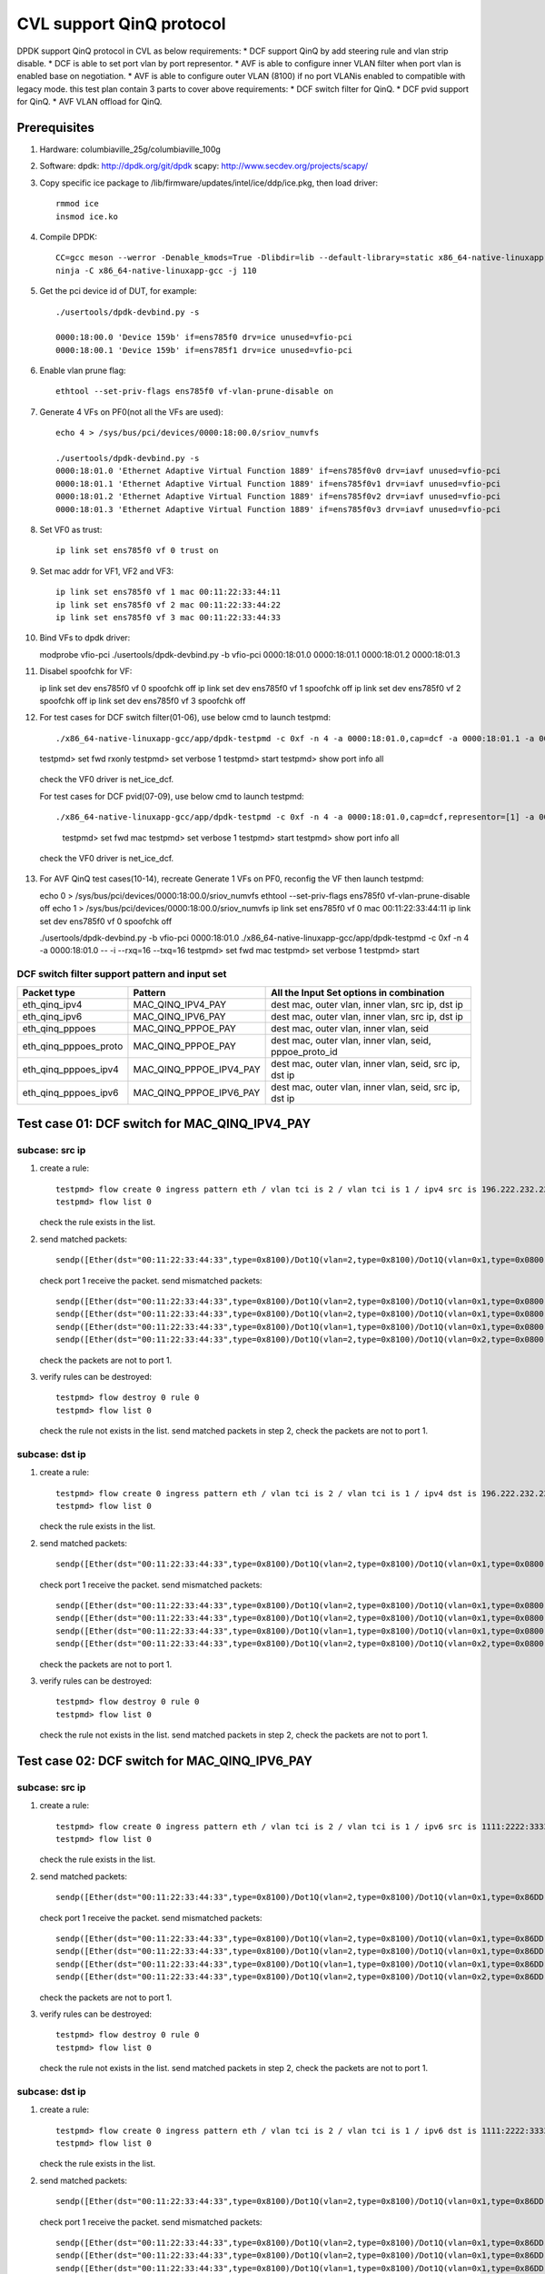 .. Copyright (c) <2021>, Intel Corporation
   All rights reserved.

   Redistribution and use in source and binary forms, with or without
   modification, are permitted provided that the following conditions
   are met:

   - Redistributions of source code must retain the above copyright
     notice, this list of conditions and the following disclaimer.

   - Redistributions in binary form must reproduce the above copyright
     notice, this list of conditions and the following disclaimer in
     the documentation and/or other materials provided with the
     distribution.

   - Neither the name of Intel Corporation nor the names of its
     contributors may be used to endorse or promote products derived
     from this software without specific prior written permission.

   THIS SOFTWARE IS PROVIDED BY THE COPYRIGHT HOLDERS AND CONTRIBUTORS
   "AS IS" AND ANY EXPRESS OR IMPLIED WARRANTIES, INCLUDING, BUT NOT
   LIMITED TO, THE IMPLIED WARRANTIES OF MERCHANTABILITY AND FITNESS
   FOR A PARTICULAR PURPOSE ARE DISCLAIMED. IN NO EVENT SHALL THE
   COPYRIGHT OWNER OR CONTRIBUTORS BE LIABLE FOR ANY DIRECT, INDIRECT,
   INCIDENTAL, SPECIAL, EXEMPLARY, OR CONSEQUENTIAL DAMAGES
   (INCLUDING, BUT NOT LIMITED TO, PROCUREMENT OF SUBSTITUTE GOODS OR
   SERVICES; LOSS OF USE, DATA, OR PROFITS; OR BUSINESS INTERRUPTION)
   HOWEVER CAUSED AND ON ANY THEORY OF LIABILITY, WHETHER IN CONTRACT,
   STRICT LIABILITY, OR TORT (INCLUDING NEGLIGENCE OR OTHERWISE)
   ARISING IN ANY WAY OUT OF THE USE OF THIS SOFTWARE, EVEN IF ADVISED
   OF THE POSSIBILITY OF SUCH DAMAGE.

=========================
CVL support QinQ protocol
=========================
DPDK support QinQ protocol in CVL as below requirements:
* DCF support QinQ by add steering rule and vlan strip disable.
* DCF is able to set port vlan by port representor.
* AVF is able to configure inner VLAN filter when port vlan is enabled base on negotiation.
* AVF is able to configure outer VLAN (8100) if no port VLANis enabled to compatible with legacy mode.
this test plan contain 3 parts to cover above requirements:
* DCF switch filter for QinQ.
* DCF pvid support for QinQ.
* AVF VLAN offload for QinQ.


Prerequisites
=============
1. Hardware:
   columbiaville_25g/columbiaville_100g

2. Software:
   dpdk: http://dpdk.org/git/dpdk
   scapy: http://www.secdev.org/projects/scapy/

3. Copy specific ice package to /lib/firmware/updates/intel/ice/ddp/ice.pkg,
   then load driver::

    rmmod ice
    insmod ice.ko

4. Compile DPDK::

    CC=gcc meson --werror -Denable_kmods=True -Dlibdir=lib --default-library=static x86_64-native-linuxapp-gcc
    ninja -C x86_64-native-linuxapp-gcc -j 110

5. Get the pci device id of DUT, for example::

    ./usertools/dpdk-devbind.py -s

    0000:18:00.0 'Device 159b' if=ens785f0 drv=ice unused=vfio-pci
    0000:18:00.1 'Device 159b' if=ens785f1 drv=ice unused=vfio-pci

6. Enable vlan prune flag::

    ethtool --set-priv-flags ens785f0 vf-vlan-prune-disable on

7. Generate 4 VFs on PF0(not all the VFs are used)::

    echo 4 > /sys/bus/pci/devices/0000:18:00.0/sriov_numvfs

    ./usertools/dpdk-devbind.py -s
    0000:18:01.0 'Ethernet Adaptive Virtual Function 1889' if=ens785f0v0 drv=iavf unused=vfio-pci
    0000:18:01.1 'Ethernet Adaptive Virtual Function 1889' if=ens785f0v1 drv=iavf unused=vfio-pci
    0000:18:01.2 'Ethernet Adaptive Virtual Function 1889' if=ens785f0v2 drv=iavf unused=vfio-pci
    0000:18:01.3 'Ethernet Adaptive Virtual Function 1889' if=ens785f0v3 drv=iavf unused=vfio-pci

8. Set VF0 as trust::

    ip link set ens785f0 vf 0 trust on

9. Set mac addr for VF1, VF2 and VF3::

    ip link set ens785f0 vf 1 mac 00:11:22:33:44:11
    ip link set ens785f0 vf 2 mac 00:11:22:33:44:22
    ip link set ens785f0 vf 3 mac 00:11:22:33:44:33

10. Bind VFs to dpdk driver::

    modprobe vfio-pci
    ./usertools/dpdk-devbind.py -b vfio-pci 0000:18:01.0 0000:18:01.1 0000:18:01.2 0000:18:01.3

11. Disabel spoofchk for VF::

    ip link set dev ens785f0 vf 0 spoofchk off
    ip link set dev ens785f0 vf 1 spoofchk off
    ip link set dev ens785f0 vf 2 spoofchk off
    ip link set dev ens785f0 vf 3 spoofchk off

12. For test cases for DCF switch filter(01-06), use below cmd to launch testpmd::

    ./x86_64-native-linuxapp-gcc/app/dpdk-testpmd -c 0xf -n 4 -a 0000:18:01.0,cap=dcf -a 0000:18:01.1 -a 0000:18:01.2 -a 0000:18:01.3 -- -i
    testpmd> set fwd rxonly
    testpmd> set verbose 1
    testpmd> start
    testpmd> show port info all

   check the VF0 driver is net_ice_dcf.

   For test cases for DCF pvid(07-09), use below cmd to launch testpmd::

   ./x86_64-native-linuxapp-gcc/app/dpdk-testpmd -c 0xf -n 4 -a 0000:18:01.0,cap=dcf,representor=[1] -a 0000:18:01.1 -a 0000:18:01.2 -a 0000:18:01.3 -- -i
    testpmd> set fwd mac
    testpmd> set verbose 1
    testpmd> start
    testpmd> show port info all

   check the VF0 driver is net_ice_dcf.

13. For AVF QinQ test cases(10-14), recreate Generate 1 VFs on PF0, reconfig the VF then launch testpmd::

    echo 0 > /sys/bus/pci/devices/0000:18:00.0/sriov_numvfs
    ethtool --set-priv-flags ens785f0 vf-vlan-prune-disable off
    echo 1 > /sys/bus/pci/devices/0000:18:00.0/sriov_numvfs
    ip link set ens785f0 vf 0 mac 00:11:22:33:44:11
    ip link set dev ens785f0 vf 0 spoofchk off

    ./usertools/dpdk-devbind.py -b vfio-pci 0000:18:01.0
    ./x86_64-native-linuxapp-gcc/app/dpdk-testpmd -c 0xf -n 4 -a 0000:18:01.0 -- -i --rxq=16 --txq=16
    testpmd> set fwd mac
    testpmd> set verbose 1
    testpmd> start

DCF switch filter support pattern and input set
-----------------------------------------------
.. table::

    +------------------------+--------------------------+---------------------------------------------------------+
    | Packet type            | Pattern                  | All the Input Set options in combination                |
    +========================+==========================+=========================================================+
    | eth_qinq_ipv4          | MAC_QINQ_IPV4_PAY        | dest mac, outer vlan, inner vlan, src ip, dst ip        |
    +------------------------+--------------------------+---------------------------------------------------------+
    | eth_qinq_ipv6          | MAC_QINQ_IPV6_PAY        | dest mac, outer vlan, inner vlan, src ip, dst ip        |
    +------------------------+--------------------------+---------------------------------------------------------+
    | eth_qinq_pppoes        | MAC_QINQ_PPPOE_PAY       | dest mac, outer vlan, inner vlan, seid                  |
    +------------------------+--------------------------+---------------------------------------------------------+
    | eth_qinq_pppoes_proto  | MAC_QINQ_PPPOE_PAY       | dest mac, outer vlan, inner vlan, seid, pppoe_proto_id  |
    +------------------------+--------------------------+---------------------------------------------------------+
    | eth_qinq_pppoes_ipv4   | MAC_QINQ_PPPOE_IPV4_PAY  | dest mac, outer vlan, inner vlan, seid, src ip, dst ip  |
    +------------------------+--------------------------+---------------------------------------------------------+
    | eth_qinq_pppoes_ipv6   | MAC_QINQ_PPPOE_IPV6_PAY  | dest mac, outer vlan, inner vlan, seid, src ip, dst ip  |
    +------------------------+--------------------------+---------------------------------------------------------+


Test case 01: DCF switch for MAC_QINQ_IPV4_PAY
==============================================
subcase: src ip
---------------
1. create a rule::

    testpmd> flow create 0 ingress pattern eth / vlan tci is 2 / vlan tci is 1 / ipv4 src is 196.222.232.221 / end actions vf id 1 / end
    testpmd> flow list 0

   check the rule exists in the list.

2. send matched packets::

    sendp([Ether(dst="00:11:22:33:44:33",type=0x8100)/Dot1Q(vlan=2,type=0x8100)/Dot1Q(vlan=0x1,type=0x0800)/IP(src="196.222.232.221")/("X"*480)], iface="ens786f0")

   check port 1 receive the packet.
   send mismatched packets::

    sendp([Ether(dst="00:11:22:33:44:33",type=0x8100)/Dot1Q(vlan=2,type=0x8100)/Dot1Q(vlan=0x1,type=0x0800)/IP(src="196.222.232.222")/("X"*480)], iface="ens786f0")
    sendp([Ether(dst="00:11:22:33:44:33",type=0x8100)/Dot1Q(vlan=2,type=0x8100)/Dot1Q(vlan=0x1,type=0x0800)/IP(dst="196.222.232.221")/("X"*480)], iface="ens786f0")
    sendp([Ether(dst="00:11:22:33:44:33",type=0x8100)/Dot1Q(vlan=1,type=0x8100)/Dot1Q(vlan=0x1,type=0x0800)/IP(src="196.222.232.221")/("X"*480)], iface="ens786f0")
    sendp([Ether(dst="00:11:22:33:44:33",type=0x8100)/Dot1Q(vlan=2,type=0x8100)/Dot1Q(vlan=0x2,type=0x0800)/IP(src="196.222.232.221")/("X"*480)], iface="ens786f0")

   check the packets are not to port 1.

3. verify rules can be destroyed::

    testpmd> flow destroy 0 rule 0
    testpmd> flow list 0

   check the rule not exists in the list.
   send matched packets in step 2, check the packets are not to port 1.

subcase: dst ip
---------------
1. create a rule::

    testpmd> flow create 0 ingress pattern eth / vlan tci is 2 / vlan tci is 1 / ipv4 dst is 196.222.232.221 / end actions vf id 1 / end
    testpmd> flow list 0

   check the rule exists in the list.

2. send matched packets::

    sendp([Ether(dst="00:11:22:33:44:33",type=0x8100)/Dot1Q(vlan=2,type=0x8100)/Dot1Q(vlan=0x1,type=0x0800)/IP(dst="196.222.232.221")/("X"*480)], iface="ens786f0")

   check port 1 receive the packet.
   send mismatched packets::

    sendp([Ether(dst="00:11:22:33:44:33",type=0x8100)/Dot1Q(vlan=2,type=0x8100)/Dot1Q(vlan=0x1,type=0x0800)/IP(dst="196.222.232.222")/("X"*480)], iface="ens786f0")
    sendp([Ether(dst="00:11:22:33:44:33",type=0x8100)/Dot1Q(vlan=2,type=0x8100)/Dot1Q(vlan=0x1,type=0x0800)/IP(src="196.222.232.221")/("X"*480)], iface="ens786f0")
    sendp([Ether(dst="00:11:22:33:44:33",type=0x8100)/Dot1Q(vlan=1,type=0x8100)/Dot1Q(vlan=0x1,type=0x0800)/IP(dst="196.222.232.221")/("X"*480)], iface="ens786f0")
    sendp([Ether(dst="00:11:22:33:44:33",type=0x8100)/Dot1Q(vlan=2,type=0x8100)/Dot1Q(vlan=0x2,type=0x0800)/IP(dst="196.222.232.221")/("X"*480)], iface="ens786f0")

   check the packets are not to port 1.

3. verify rules can be destroyed::

    testpmd> flow destroy 0 rule 0
    testpmd> flow list 0

   check the rule not exists in the list.
   send matched packets in step 2, check the packets are not to port 1.


Test case 02: DCF switch for MAC_QINQ_IPV6_PAY
==============================================
subcase: src ip
---------------
1. create a rule::

    testpmd> flow create 0 ingress pattern eth / vlan tci is 2 / vlan tci is 1 / ipv6 src is 1111:2222:3333:4444:5555:6666:7777:8888 / end actions vf id 1 / end
    testpmd> flow list 0

   check the rule exists in the list.

2. send matched packets::

    sendp([Ether(dst="00:11:22:33:44:33",type=0x8100)/Dot1Q(vlan=2,type=0x8100)/Dot1Q(vlan=0x1,type=0x86DD)/IPv6(src="1111:2222:3333:4444:5555:6666:7777:8888")/("X"*480)], iface="ens786f0")

   check port 1 receive the packet.
   send mismatched packets::

    sendp([Ether(dst="00:11:22:33:44:33",type=0x8100)/Dot1Q(vlan=2,type=0x8100)/Dot1Q(vlan=0x1,type=0x86DD)/IPv6(src="1111:2222:3333:4444:5555:6666:7777:9999")/("X"*480)], iface="ens786f0")
    sendp([Ether(dst="00:11:22:33:44:33",type=0x8100)/Dot1Q(vlan=2,type=0x8100)/Dot1Q(vlan=0x1,type=0x86DD)/IPv6(dst="1111:2222:3333:4444:5555:6666:7777:8888")/("X"*480)], iface="ens786f0")
    sendp([Ether(dst="00:11:22:33:44:33",type=0x8100)/Dot1Q(vlan=1,type=0x8100)/Dot1Q(vlan=0x1,type=0x86DD)/IPv6(src="1111:2222:3333:4444:5555:6666:7777:8888")/("X"*480)], iface="ens786f0")
    sendp([Ether(dst="00:11:22:33:44:33",type=0x8100)/Dot1Q(vlan=2,type=0x8100)/Dot1Q(vlan=0x2,type=0x86DD)/IPv6(src="1111:2222:3333:4444:5555:6666:7777:8888")/("X"*480)], iface="ens786f0")

   check the packets are not to port 1.

3. verify rules can be destroyed::

    testpmd> flow destroy 0 rule 0
    testpmd> flow list 0

   check the rule not exists in the list.
   send matched packets in step 2, check the packets are not to port 1.

subcase: dst ip
---------------
1. create a rule::

    testpmd> flow create 0 ingress pattern eth / vlan tci is 2 / vlan tci is 1 / ipv6 dst is 1111:2222:3333:4444:5555:6666:7777:8888 / end actions vf id 1 / end
    testpmd> flow list 0

   check the rule exists in the list.

2. send matched packets::

    sendp([Ether(dst="00:11:22:33:44:33",type=0x8100)/Dot1Q(vlan=2,type=0x8100)/Dot1Q(vlan=0x1,type=0x86DD)/IPv6(dst="1111:2222:3333:4444:5555:6666:7777:8888")/("X"*480)], iface="ens786f0")

   check port 1 receive the packet.
   send mismatched packets::

    sendp([Ether(dst="00:11:22:33:44:33",type=0x8100)/Dot1Q(vlan=2,type=0x8100)/Dot1Q(vlan=0x1,type=0x86DD)/IPv6(dst="1111:2222:3333:4444:5555:6666:7777:9999")/("X"*480)], iface="ens786f0")
    sendp([Ether(dst="00:11:22:33:44:33",type=0x8100)/Dot1Q(vlan=2,type=0x8100)/Dot1Q(vlan=0x1,type=0x86DD)/IPv6(src="1111:2222:3333:4444:5555:6666:7777:8888")/("X"*480)], iface="ens786f0")
    sendp([Ether(dst="00:11:22:33:44:33",type=0x8100)/Dot1Q(vlan=1,type=0x8100)/Dot1Q(vlan=0x1,type=0x86DD)/IPv6(dst="1111:2222:3333:4444:5555:6666:7777:8888")/("X"*480)], iface="ens786f0")
    sendp([Ether(dst="00:11:22:33:44:33",type=0x8100)/Dot1Q(vlan=2,type=0x8100)/Dot1Q(vlan=0x2,type=0x86DD)/IPv6(dst="1111:2222:3333:4444:5555:6666:7777:8888")/("X"*480)], iface="ens786f0")

   check the packets are not to port 1.

3. verify rules can be destroyed::

    testpmd> flow destroy 0 rule 0
    testpmd> flow list 0

   check the rule not exists in the list.
   send matched packets in step 2, check the packets are not to port 1.


Test case 03: DCF switch for MAC_QINQ_PPPOE_PAY
===============================================

1. create a rule::

    testpmd> flow create 0 ingress pattern eth / vlan tci is 2 / vlan tci is 1 / pppoes seid is 1 / end actions vf id 1 / end
    testpmd> flow list 0

   check the rule exists in the list.

2. send matched packets::

    sendp([Ether(dst="00:11:22:33:44:33",type=0x8100)/Dot1Q(vlan=2,type=0x8100)/Dot1Q(vlan=1,type=0x8864)/PPPoE(sessionid=0x1)/PPP(proto=0x57)/IPv6()/("X"*480)], iface="ens786f0")
    sendp([Ether(dst="00:11:22:33:44:33",type=0x8100)/Dot1Q(vlan=2,type=0x8100)/Dot1Q(vlan=1,type=0x8864)/PPPoE(sessionid=0x1)/PPP(proto=0x21)/IP()/("X"*480)], iface="ens786f0")

   check port 1 receive the packet.
   send mismatched packets::

    sendp([Ether(dst="00:11:22:33:44:33",type=0x8100)/Dot1Q(vlan=2,type=0x8100)/Dot1Q(vlan=1,type=0x8864)/PPPoE(sessionid=0x2)/PPP(proto=0x57)/IPv6()/("X"*480)], iface="ens786f0")
    sendp([Ether(dst="00:11:22:33:44:33",type=0x8100)/Dot1Q(vlan=1,type=0x8100)/Dot1Q(vlan=1,type=0x8864)/PPPoE(sessionid=0x1)/PPP(proto=0x57)/IPv6()/("X"*480)], iface="ens786f0")
    sendp([Ether(dst="00:11:22:33:44:33",type=0x8100)/Dot1Q(vlan=2,type=0x8100)/Dot1Q(vlan=2,type=0x8864)/PPPoE(sessionid=0x1)/PPP(proto=0x57)/IPv6()/("X"*480)], iface="ens786f0")
    sendp([Ether(dst="00:11:22:33:44:33",type=0x8100)/Dot1Q(vlan=2,type=0x8100)/Dot1Q(vlan=1,type=0x8864)/PPPoE(sessionid=0x2)/PPP(proto=0x21)/IP()/("X"*480)], iface="ens786f0")
    sendp([Ether(dst="00:11:22:33:44:33",type=0x8100)/Dot1Q(vlan=1,type=0x8100)/Dot1Q(vlan=1,type=0x8864)/PPPoE(sessionid=0x1)/PPP(proto=0x21)/IP()/("X"*480)], iface="ens786f0")
    sendp([Ether(dst="00:11:22:33:44:33",type=0x8100)/Dot1Q(vlan=2,type=0x8100)/Dot1Q(vlan=2,type=0x8864)/PPPoE(sessionid=0x1)/PPP(proto=0x21)/IP()/("X"*480)], iface="ens786f0")

   check the packets are not to port 1.

3. verify rules can be destroyed::

    testpmd> flow destroy 0 rule 0
    testpmd> flow list 0

   check the rule not exists in the list.
   send matched packets in step 2, check the packets are not to port 1.


Test case 04: DCF switch for MAC_QINQ_PPPOE_PAY_Proto
=====================================================

1. create a rule::

    testpmd> flow create 0 ingress pattern eth / vlan tci is 2 / vlan tci is 1 / pppoes seid is 1 / pppoe_proto_id is 0x0057 / end actions vf id 1 / end
    testpmd> flow list 0

   check the rule exists in the list.

2. send matched packets::

    sendp([Ether(dst="00:11:22:33:44:33",type=0x8100)/Dot1Q(vlan=2,type=0x8100)/Dot1Q(vlan=1,type=0x8864)/PPPoE(sessionid=0x1)/PPP(proto=0x57)/IPv6()/("X"*480)], iface="ens786f0")

   check port 1 receive the packet.
   send mismatched packets::

    sendp([Ether(dst="00:11:22:33:44:33",type=0x8100)/Dot1Q(vlan=2,type=0x8100)/Dot1Q(vlan=1,type=0x8864)/PPPoE(sessionid=0x2)/PPP(proto=0x57)/IPv6()/("X"*480)], iface="ens786f0")
    sendp([Ether(dst="00:11:22:33:44:33",type=0x8100)/Dot1Q(vlan=2,type=0x8100)/Dot1Q(vlan=1,type=0x8864)/PPPoE(sessionid=0x1)/PPP(proto=0x21)/IP()/("X"*480)], iface="ens786f0")
    sendp([Ether(dst="00:11:22:33:44:33",type=0x8100)/Dot1Q(vlan=1,type=0x8100)/Dot1Q(vlan=1,type=0x8864)/PPPoE(sessionid=0x1)/PPP(proto=0x57)/IPv6()/("X"*480)], iface="ens786f0")
    sendp([Ether(dst="00:11:22:33:44:33",type=0x8100)/Dot1Q(vlan=2,type=0x8100)/Dot1Q(vlan=2,type=0x8864)/PPPoE(sessionid=0x1)/PPP(proto=0x57)/IPv6()/("X"*480)], iface="ens786f0")

   check the packets are not to port 1.

3. verify rules can be destroyed::

    testpmd> flow destroy 0 rule 0
    testpmd> flow list 0

   check the rule not exists in the list.
   send matched packets in step 2, check the packets are not to port 1.


Test case 05: DCF switch for MAC_QINQ_PPPOE_IPV4
================================================
subcase: src ip
---------------
1. create a rule::

    testpmd> flow create 0 ingress pattern eth / vlan tci is 2 / vlan tci is 1 / pppoes seid is 1 / ipv4 src is 196.222.232.221 / end actions vf id 1 / end
    testpmd> flow list 0

   check the rule exists in the list.

2. send matched packets::

    sendp([Ether(dst="00:11:22:33:44:33",type=0x8100)/Dot1Q(vlan=2,type=0x8100)/Dot1Q(vlan=0x1,type=0x8864)/PPPoE(sessionid=0x1)/PPP(proto=0x21)/IP(src="196.222.232.221")/UDP(dport=23)/("X"*480)], iface="ens786f0")

   check port 1 receive the packet.
   send mismatched packets::

    sendp([Ether(dst="00:11:22:33:44:33",type=0x8100)/Dot1Q(vlan=2,type=0x8100)/Dot1Q(vlan=0x1,type=0x8864)/PPPoE(sessionid=0x1)/PPP(proto=0x21)/IP(src="196.222.232.222")/UDP(dport=23)/("X"*480)], iface="ens786f0")
    sendp([Ether(dst="00:11:22:33:44:33",type=0x8100)/Dot1Q(vlan=2,type=0x8100)/Dot1Q(vlan=0x1,type=0x8864)/PPPoE(sessionid=0x1)/PPP(proto=0x21)/IP(dst="196.222.232.221")/UDP(dport=23)/("X"*480)], iface="ens786f0")
    sendp([Ether(dst="00:11:22:33:44:33",type=0x8100)/Dot1Q(vlan=2,type=0x8100)/Dot1Q(vlan=0x1,type=0x8864)/PPPoE(sessionid=0x2)/PPP(proto=0x21)/IP(src="196.222.232.221")/UDP(dport=23)/("X"*480)], iface="ens786f0")
    sendp([Ether(dst="00:11:22:33:44:33",type=0x8100)/Dot1Q(vlan=1,type=0x8100)/Dot1Q(vlan=0x1,type=0x8864)/PPPoE(sessionid=0x1)/PPP(proto=0x21)/IP(src="196.222.232.221")/UDP(dport=23)/("X"*480)], iface="ens786f0")
    sendp([Ether(dst="00:11:22:33:44:33",type=0x8100)/Dot1Q(vlan=2,type=0x8100)/Dot1Q(vlan=0x2,type=0x8864)/PPPoE(sessionid=0x1)/PPP(proto=0x21)/IP(src="196.222.232.221")/UDP(dport=23)/("X"*480)], iface="ens786f0")

   check the packets are not to port 1.

3. verify rules can be destroyed::

    testpmd> flow destroy 0 rule 0
    testpmd> flow list 0

   check the rule not exists in the list.
   send matched packets in step 2, check the packets are not to port 1.

subcase: dst ip
---------------
1. create a rule::

    testpmd> flow create 0 ingress pattern eth / vlan tci is 2 / vlan tci is 1 / pppoes seid is 1 / ipv4 dst is 196.222.232.221 / end actions vf id 1 / end
    testpmd> flow list 0

   check the rule exists in the list.

2. send matched packets::

    sendp([Ether(dst="00:11:22:33:44:33",type=0x8100)/Dot1Q(vlan=2,type=0x8100)/Dot1Q(vlan=0x1,type=0x8864)/PPPoE(sessionid=0x1)/PPP(proto=0x21)/IP(dst="196.222.232.221")/UDP(dport=23)/("X"*480)], iface="ens786f0")

   check port 1 receive the packet.
   send mismatched packets::

    sendp([Ether(dst="00:11:22:33:44:33",type=0x8100)/Dot1Q(vlan=2,type=0x8100)/Dot1Q(vlan=0x1,type=0x8864)/PPPoE(sessionid=0x1)/PPP(proto=0x21)/IP(dst="196.222.232.222")/UDP(dport=23)/("X"*480)], iface="ens786f0")
    sendp([Ether(dst="00:11:22:33:44:33",type=0x8100)/Dot1Q(vlan=2,type=0x8100)/Dot1Q(vlan=0x1,type=0x8864)/PPPoE(sessionid=0x1)/PPP(proto=0x21)/IP(src="196.222.232.221")/UDP(dport=23)/("X"*480)], iface="ens786f0")
    sendp([Ether(dst="00:11:22:33:44:33",type=0x8100)/Dot1Q(vlan=2,type=0x8100)/Dot1Q(vlan=0x1,type=0x8864)/PPPoE(sessionid=0x2)/PPP(proto=0x21)/IP(dst="196.222.232.221")/UDP(dport=23)/("X"*480)], iface="ens786f0")
    sendp([Ether(dst="00:11:22:33:44:33",type=0x8100)/Dot1Q(vlan=1,type=0x8100)/Dot1Q(vlan=0x1,type=0x8864)/PPPoE(sessionid=0x1)/PPP(proto=0x21)/IP(dst="196.222.232.221")/UDP(dport=23)/("X"*480)], iface="ens786f0")
    sendp([Ether(dst="00:11:22:33:44:33",type=0x8100)/Dot1Q(vlan=2,type=0x8100)/Dot1Q(vlan=0x2,type=0x8864)/PPPoE(sessionid=0x1)/PPP(proto=0x21)/IP(dst="196.222.232.221")/UDP(dport=23)/("X"*480)], iface="ens786f0")

   check the packets are not to port 1.

3. verify rules can be destroyed::

    testpmd> flow destroy 0 rule 0
    testpmd> flow list 0

   check the rule not exists in the list.
   send matched packets in step 2, check the packets are not to port 1.


Test case 06: DCF switch for MAC_QINQ_PPPOE_IPV6
================================================
subcase: src ip
---------------
1. create a rule::

    testpmd> flow create 0 ingress pattern eth / vlan tci is 2 / vlan tci is 1 / pppoes seid is 1 / ipv6 src is 1111:2222:3333:4444:5555:6666:7777:8888 / end actions vf id 1 / end
    testpmd> flow list 0

   check the rule exists in the list.

2. send matched packets::

    sendp([Ether(dst="00:11:22:33:44:33",type=0x8100)/Dot1Q(vlan=2,type=0x8100)/Dot1Q(vlan=0x1,type=0x8864)/PPPoE(sessionid=0x1)/PPP(proto=0x57)/IPv6(src="1111:2222:3333:4444:5555:6666:7777:8888")/UDP(dport=23)/("X"*480)], iface="ens786f0")

   check port 1 receive the packet.
   send mismatched packets::

    sendp([Ether(dst="00:11:22:33:44:33",type=0x8100)/Dot1Q(vlan=2,type=0x8100)/Dot1Q(vlan=0x1,type=0x8864)/PPPoE(sessionid=0x1)/PPP(proto=0x57)/IPv6(src="1111:2222:3333:4444:5555:6666:7777:9999")/UDP(dport=23)/("X"*480)], iface="ens786f0")
    sendp([Ether(dst="00:11:22:33:44:33",type=0x8100)/Dot1Q(vlan=2,type=0x8100)/Dot1Q(vlan=0x1,type=0x8864)/PPPoE(sessionid=0x1)/PPP(proto=0x57)/IPv6(dst="1111:2222:3333:4444:5555:6666:7777:8888")/UDP(dport=23)/("X"*480)], iface="ens786f0")
    sendp([Ether(dst="00:11:22:33:44:33",type=0x8100)/Dot1Q(vlan=2,type=0x8100)/Dot1Q(vlan=0x1,type=0x8864)/PPPoE(sessionid=0x2)/PPP(proto=0x57)/IPv6(src="1111:2222:3333:4444:5555:6666:7777:8888")/UDP(dport=23)/("X"*480)], iface="ens786f0")
    sendp([Ether(dst="00:11:22:33:44:33",type=0x8100)/Dot1Q(vlan=1,type=0x8100)/Dot1Q(vlan=0x1,type=0x8864)/PPPoE(sessionid=0x1)/PPP(proto=0x57)/IPv6(src="1111:2222:3333:4444:5555:6666:7777:8888")/UDP(dport=23)/("X"*480)], iface="ens786f0")
    sendp([Ether(dst="00:11:22:33:44:33",type=0x8100)/Dot1Q(vlan=2,type=0x8100)/Dot1Q(vlan=0x2,type=0x8864)/PPPoE(sessionid=0x1)/PPP(proto=0x57)/IPv6(src="1111:2222:3333:4444:5555:6666:7777:8888")/UDP(dport=23)/("X"*480)], iface="ens786f0")

   check the packets are not to port 1.

3. verify rules can be destroyed::

    testpmd> flow destroy 0 rule 0
    testpmd> flow list 0

   check the rule not exists in the list.
   send matched packets in step 2, check the packets are not to port 1.

subcase: dst ip
---------------
1. create a rule::

    testpmd> flow create 0 ingress pattern eth / vlan tci is 2 / vlan tci is 1 / pppoes seid is 1 / ipv6 dst is 1111:2222:3333:4444:5555:6666:7777:8888 / end actions vf id 1 / end
    testpmd> flow list 0

   check the rule exists in the list.

2. send matched packets::

    sendp([Ether(dst="00:11:22:33:44:33",type=0x8100)/Dot1Q(vlan=2,type=0x8100)/Dot1Q(vlan=0x1,type=0x8864)/PPPoE(sessionid=0x1)/PPP(proto=0x57)/IPv6(dst="1111:2222:3333:4444:5555:6666:7777:8888")/UDP(dport=23)/("X"*480)], iface="ens786f0")

   check port 1 receive the packet.
   send mismatched packets::

    sendp([Ether(dst="00:11:22:33:44:33",type=0x8100)/Dot1Q(vlan=2,type=0x8100)/Dot1Q(vlan=0x1,type=0x8864)/PPPoE(sessionid=0x1)/PPP(proto=0x57)/IPv6(dst="1111:2222:3333:4444:5555:6666:7777:9999")/UDP(dport=23)/("X"*480)], iface="ens786f0")
    sendp([Ether(dst="00:11:22:33:44:33",type=0x8100)/Dot1Q(vlan=2,type=0x8100)/Dot1Q(vlan=0x1,type=0x8864)/PPPoE(sessionid=0x1)/PPP(proto=0x57)/IPv6(src="1111:2222:3333:4444:5555:6666:7777:8888")/UDP(dport=23)/("X"*480)], iface="ens786f0")
    sendp([Ether(dst="00:11:22:33:44:33",type=0x8100)/Dot1Q(vlan=2,type=0x8100)/Dot1Q(vlan=0x1,type=0x8864)/PPPoE(sessionid=0x2)/PPP(proto=0x57)/IPv6(dst="1111:2222:3333:4444:5555:6666:7777:8888")/UDP(dport=23)/("X"*480)], iface="ens786f0")
    sendp([Ether(dst="00:11:22:33:44:33",type=0x8100)/Dot1Q(vlan=1,type=0x8100)/Dot1Q(vlan=0x1,type=0x8864)/PPPoE(sessionid=0x1)/PPP(proto=0x57)/IPv6(dst="1111:2222:3333:4444:5555:6666:7777:8888")/UDP(dport=23)/("X"*480)], iface="ens786f0")
    sendp([Ether(dst="00:11:22:33:44:33",type=0x8100)/Dot1Q(vlan=2,type=0x8100)/Dot1Q(vlan=0x2,type=0x8864)/PPPoE(sessionid=0x1)/PPP(proto=0x57)/IPv6(dst="1111:2222:3333:4444:5555:6666:7777:8888")/UDP(dport=23)/("X"*480)], iface="ens786f0")

   check the packets are not to port 1.

3. verify rules can be destroyed::

    testpmd> flow destroy 0 rule 0
    testpmd> flow list 0

   check the rule not exists in the list.
   send matched packets in step 2, check the packets are not to port 1.


Test case 07: vlan strip when pvid enable
=========================================

1. enable vlan header stripping for VF1 by representor::

    testpmd> vlan set strip on 1

    Port 2: reset event

2. reset VF1(port 2)::

    testpmd> port stop 2
    testpmd> port reset 2
    testpmd> port start 2
    testpmd> start

3. tester send qinq pkt and single vlan pkt to VF1::

    sendp([Ether(dst="00:11:22:33:44:11",type=0x8100)/Dot1Q(vlan=1,type=0x8100)/Dot1Q(vlan=2,type=0x0800)/IP(src="196.222.232.221")/("X"*480)], iface="ens786f0")
    sendp([Ether(dst="00:11:22:33:44:11",type=0x8100)/Dot1Q(vlan=21,type=0x0800)/IP(src="196.222.232.221")/("X"*480)], iface="ens786f0")

4. check the pkts can be received in VF1 and fwd to tester without outer vlan header::

    testpmd> port 2/queue 0: received 1 packets
    src=00:00:00:00:00:00 - dst=00:11:22:33:44:11 - type=0x8100 - length=518 - nb_segs=1 - hw ptype: L2_ETHER L3_IPV4_EXT_UNKNOWN L4_NONFRAG  - sw ptype: L2_ETHER_VLAN L3_IPV4  - l2_len=18 - l3_len=20 - Receive queue=0x0
    ol_flags: PKT_RX_L4_CKSUM_GOOD PKT_RX_IP_CKSUM_GOOD PKT_RX_OUTER_L4_CKSUM_UNKNOWN

    port 2/queue 0: received 1 packets
    src=00:00:00:00:00:00 - dst=00:11:22:33:44:11 - type=0x0800 - length=514 - nb_segs=1 - hw ptype: L2_ETHER L3_IPV4_EXT_UNKNOWN L4_NONFRAG  - sw ptype: L2_ETHER L3_IPV4  - l2_len=14 - l3_len=20 - Receive queue=0x0
    ol_flags: PKT_RX_L4_CKSUM_GOOD PKT_RX_IP_CKSUM_GOOD PKT_RX_OUTER_L4_CKSUM_UNKNOWN

    10:15:10.958039 00:00:00:00:00:00 > 00:11:22:33:44:11, ethertype 802.1Q (0x8100), length 522: vlan 1, p 0, ethertype 802.1Q, vlan 2, p 0, ethertype IPv4, (tos 0x0, ttl 64, id 1, offset 0, flags [none], proto Options (0), length 500)
    196.222.232.221 > 127.0.0.1:  ip-proto-0 480
    10:15:10.958121 00:11:22:33:44:22 > 02:00:00:00:00:03, ethertype 802.1Q (0x8100), length 518: vlan 2, p 0, ethertype IPv4, (tos 0x0, ttl 64, id 1, offset 0, flags [none], proto Options (0), length 500)
    196.222.232.221 > 127.0.0.1:  ip-proto-0 480

    10:15:15.693894 00:00:00:00:00:00 > 00:11:22:33:44:11, ethertype 802.1Q (0x8100), length 518: vlan 21, p 0, ethertype IPv4, (tos 0x0, ttl 64, id 1, offset 0, flags [none], proto Options (0), length 500)
    196.222.232.221 > 127.0.0.1:  ip-proto-0 480
    10:15:15.693942 00:11:22:33:44:22 > 02:00:00:00:00:03, ethertype IPv4 (0x0800), length 514: (tos 0x0, ttl 64, id 1, offset 0, flags [none], proto Options (0), length 500)
    196.222.232.221 > 127.0.0.1:  ip-proto-0 480

5. disable vlan header stripping for VF1::

    testpmd> vlan set strip off 1

    Port 2: reset event

6. reset VF1::

    testpmd> port stop 2
    testpmd> port reset 2
    testpmd> port start 2
    testpmd> start

7. repeat step 3, check the pkts can be received in VF1 and fwd to tester with outer vlan header::

    testpmd> port 2/queue 0: received 1 packets
    src=00:00:00:00:00:00 - dst=00:11:22:33:44:11 - type=0x8100 - length=518 - nb_segs=1 - hw ptype: L2_ETHER L3_IPV4_EXT_UNKNOWN L4_NONFRAG  - sw ptype: L2_ETHER_VLAN L3_IPV4  - l2_len=18 - l3_len=20 - Receive queue=0x0
    ol_flags: PKT_RX_L4_CKSUM_GOOD PKT_RX_IP_CKSUM_GOOD PKT_RX_OUTER_L4_CKSUM_UNKNOWN

    port 2/queue 0: received 1 packets
    src=00:00:00:00:00:00 - dst=00:11:22:33:44:11 - type=0x0800 - length=514 - nb_segs=1 - hw ptype: L2_ETHER L3_IPV4_EXT_UNKNOWN L4_NONFRAG  - sw ptype: L2_ETHER L3_IPV4  - l2_len=14 - l3_len=20 - Receive queue=0x0
    ol_flags: PKT_RX_L4_CKSUM_GOOD PKT_RX_IP_CKSUM_GOOD PKT_RX_OUTER_L4_CKSUM_UNKNOWN

    10:17:55.321952 00:00:00:00:00:00 > 00:11:22:33:44:11, ethertype 802.1Q (0x8100), length 522: vlan 1, p 0, ethertype 802.1Q, vlan 2, p 0, ethertype IPv4, (tos 0x0, ttl 64, id 1, offset 0, flags [none], proto Options (0), length 500)
    196.222.232.221 > 127.0.0.1:  ip-proto-0 480
    10:17:55.322008 00:11:22:33:44:22 > 02:00:00:00:00:03, ethertype 802.1Q (0x8100), length 522: vlan 1, p 0, ethertype 802.1Q, vlan 2, p 0, ethertype IPv4, (tos 0x0, ttl 64, id 1, offset 0, flags [none], proto Options (0), length 500)
    196.222.232.221 > 127.0.0.1:  ip-proto-0 480

    10:17:58.009862 00:00:00:00:00:00 > 00:11:22:33:44:11, ethertype 802.1Q (0x8100), length 518: vlan 21, p 0, ethertype IPv4, (tos 0x0, ttl 64, id 1, offset 0, flags [none], proto Options (0), length 500)
    196.222.232.221 > 127.0.0.1:  ip-proto-0 480
    10:17:58.009908 00:11:22:33:44:22 > 02:00:00:00:00:03, ethertype 802.1Q (0x8100), length 518: vlan 21, p 0, ethertype IPv4, (tos 0x0, ttl 64, id 1, offset 0, flags [none], proto Options (0), length 500)
    196.222.232.221 > 127.0.0.1:  ip-proto-0 480

8. repeat step 1,2, then enable vlan strip by AVF::

    testpmd> vlan set strip on 2

9. repeat step 3, check the pkts can be received in VF1 and fwd to tester without both outer and inner vlan header::

    testpmd> port 2/queue 0: received 1 packets
    src=00:00:00:00:00:00 - dst=00:11:22:33:44:11 - type=0x8100 - length=518 - nb_segs=1 - hw ptype: L2_ETHER L3_IPV4_EXT_UNKNOWN L4_NONFRAG  - sw ptype: L2_ETHER_VLAN L3_IPV4  - l2_len=18 - l3_len=20 - Receive queue=0x0
    ol_flags: PKT_RX_L4_CKSUM_GOOD PKT_RX_IP_CKSUM_GOOD PKT_RX_OUTER_L4_CKSUM_UNKNOWN

    port 2/queue 0: received 1 packets
    src=00:00:00:00:00:00 - dst=00:11:22:33:44:11 - type=0x0800 - length=514 - nb_segs=1 - hw ptype: L2_ETHER L3_IPV4_EXT_UNKNOWN L4_NONFRAG  - sw ptype: L2_ETHER L3_IPV4  - l2_len=14 - l3_len=20 - Receive queue=0x0
    ol_flags: PKT_RX_L4_CKSUM_GOOD PKT_RX_IP_CKSUM_GOOD PKT_RX_OUTER_L4_CKSUM_UNKNOWN

    10:28:01.642361 00:00:00:00:00:00 > 00:11:22:33:44:11, ethertype 802.1Q (0x8100), length 522: vlan 1, p 0, ethertype 802.1Q, vlan 2, p 0, ethertype IPv4, (tos 0x0, ttl 64, id 1, offset 0, flags [none], proto Options (0), length 500)
    196.222.232.221 > 127.0.0.1:  ip-proto-0 480
    10:28:01.642438 00:11:22:33:44:22 > 02:00:00:00:00:03, ethertype IPv4 (0x0800), length 514: (tos 0x0, ttl 64, id 1, offset 0, flags [none], proto Options (0), length 500)
    196.222.232.221 > 127.0.0.1:  ip-proto-0 480

    10:28:10.185876 00:00:00:00:00:00 > 00:11:22:33:44:11, ethertype 802.1Q (0x8100), length 518: vlan 21, p 0, ethertype IPv4, (tos 0x0, ttl 64, id 1, offset 0, flags [none], proto Options (0), length 500)
    196.222.232.221 > 127.0.0.1:  ip-proto-0 480
    10:28:10.185916 00:11:22:33:44:22 > 02:00:00:00:00:03, ethertype IPv4 (0x0800), length 514: (tos 0x0, ttl 64, id 1, offset 0, flags [none], proto Options (0), length 500)
    196.222.232.221 > 127.0.0.1:  ip-proto-0 480

10. relaunch testpmd and enable vlan strip by AVF::

    testpmd> vlan set strip on 2

11. repeat step 1,2 and 3, check the pkts can be received in VF1 and fwd to tester without both outer and inner vlan header::

    testpmd> port 2/queue 0: received 1 packets
    src=00:00:00:00:00:00 - dst=00:11:22:33:44:11 - type=0x8100 - length=518 - nb_segs=1 - hw ptype: L2_ETHER L3_IPV4_EXT_UNKNOWN L4_NONFRAG  - sw ptype: L2_ETHER_VLAN L3_IPV4  - l2_len=18 - l3_len=20 - Receive queue=0x0
    ol_flags: PKT_RX_L4_CKSUM_GOOD PKT_RX_IP_CKSUM_GOOD PKT_RX_OUTER_L4_CKSUM_UNKNOWN

    port 2/queue 0: received 1 packets
    src=00:00:00:00:00:00 - dst=00:11:22:33:44:11 - type=0x0800 - length=514 - nb_segs=1 - hw ptype: L2_ETHER L3_IPV4_EXT_UNKNOWN L4_NONFRAG  - sw ptype: L2_ETHER L3_IPV4  - l2_len=14 - l3_len=20 - Receive queue=0x0
    ol_flags: PKT_RX_L4_CKSUM_GOOD PKT_RX_IP_CKSUM_GOOD PKT_RX_OUTER_L4_CKSUM_UNKNOWN

    10:28:01.642361 00:00:00:00:00:00 > 00:11:22:33:44:11, ethertype 802.1Q (0x8100), length 522: vlan 1, p 0, ethertype 802.1Q, vlan 2, p 0, ethertype IPv4, (tos 0x0, ttl 64, id 1, offset 0, flags [none], proto Options (0), length 500)
    196.222.232.221 > 127.0.0.1:  ip-proto-0 480
    10:28:01.642438 00:11:22:33:44:22 > 02:00:00:00:00:03, ethertype IPv4 (0x0800), length 514: (tos 0x0, ttl 64, id 1, offset 0, flags [none], proto Options (0), length 500)
    196.222.232.221 > 127.0.0.1:  ip-proto-0 480

    10:28:10.185876 00:00:00:00:00:00 > 00:11:22:33:44:11, ethertype 802.1Q (0x8100), length 518: vlan 21, p 0, ethertype IPv4, (tos 0x0, ttl 64, id 1, offset 0, flags [none], proto Options (0), length 500)
    196.222.232.221 > 127.0.0.1:  ip-proto-0 480
    10:28:10.185916 00:11:22:33:44:22 > 02:00:00:00:00:03, ethertype IPv4 (0x0800), length 514: (tos 0x0, ttl 64, id 1, offset 0, flags [none], proto Options (0), length 500)
    196.222.232.221 > 127.0.0.1:  ip-proto-0 480


Test case 08: vlan insertion when pvid enable
=============================================

1. add tx port vlan for VF1 by representor 1::

    testpmd> tx_vlan set pvid 1 24 on

    Port 2: reset event

2. reset VF1::

    testpmd> port stop 2
    testpmd> port reset 2
    testpmd> port start 2
    testpmd> start

3. send a pkt without vlan header to VF2(VF2 rx, VF1 tx)::

    sendp([Ether(dst="00:11:22:33:44:22",type=0x0800)/IP(src="196.222.232.221")/("X"*480)], iface="ens786f0")
    sendp([Ether(dst="00:11:22:33:44:22",type=0x8100)/Dot1Q(vlan=1,type=0x0800)/IP(src="196.222.232.221")/("X"*480)], iface="ens786f0")

4. check the dpdk can receive this pkt with VF2 and fwd this pkt with outer vlan header id 24 by VF1, and the vlan header ptype is 8100::

    testpmd> port 4/queue 0: received 1 packets
    src=00:00:00:00:00:00 - dst=00:11:22:33:44:22 - type=0x0800 - length=514 - nb_segs=1 - hw ptype: L2_ETHER L3_IPV4_EXT_UNKNOWN L4_NONFRAG  - sw ptype: L2_ETHER L3_IPV4  - l2_len=14 - l3_len=20 - Receive queue=0x0
    ol_flags: PKT_RX_L4_CKSUM_GOOD PKT_RX_IP_CKSUM_GOOD PKT_RX_OUTER_L4_CKSUM_UNKNOWN

    port 4/queue 0: received 1 packets
    src=00:00:00:00:00:00 - dst=00:11:22:33:44:22 - type=0x8100 - length=518 - nb_segs=1 - hw ptype: L2_ETHER L3_IPV4_EXT_UNKNOWN L4_NONFRAG  - sw ptype: L2_ETHER_VLAN L3_IPV4  - l2_len=18 - l3_len=20 - Receive queue=0x0
    ol_flags: PKT_RX_L4_CKSUM_GOOD PKT_RX_IP_CKSUM_GOOD PKT_RX_OUTER_L4_CKSUM_UNKNOWN

    tcpdump -i ens786f0 -nn -e -v
    11:08:01.061908 00:00:00:00:00:00 > 00:11:22:33:44:22, ethertype IPv4 (0x0800), length 514: (tos 0x0, ttl 64, id 1, offset 0, flags [none], proto Options (0), length 500)
    196.222.232.221 > 127.0.0.1:  ip-proto-0 480
    11:08:01.061987 00:11:22:33:44:11 > 02:00:00:00:00:02, ethertype 802.1Q (0x8100), length 518: vlan 24, p 0, ethertype IPv4, (tos 0x0, ttl 64, id 1, offset 0, flags [none], proto Options (0), length 500)
    196.222.232.221 > 127.0.0.1:  ip-proto-0 480

    11:08:06.773884 00:00:00:00:00:00 > 00:11:22:33:44:22, ethertype 802.1Q (0x8100), length 518: vlan 1, p 0, ethertype IPv4, (tos 0x0, ttl 64, id 1, offset 0, flags [none], proto Options (0), length 500)
    196.222.232.221 > 127.0.0.1:  ip-proto-0 480
    11:08:06.773928 00:11:22:33:44:11 > 02:00:00:00:00:02, ethertype 802.1Q (0x8100), length 522: vlan 24, p 0, ethertype 802.1Q, vlan 1, p 0, ethertype IPv4, (tos 0x0, ttl 64, id 1, offset 0, flags [none], proto Options (0), length 500)
    196.222.232.221 > 127.0.0.1:  ip-proto-0 480

5. change the tpid of vlan header to 88A8 for VF1::

    testpmd> vlan set outer tpid 0x88a8 1

6. reset VF1::

    testpmd> port stop 2
    testpmd> port reset 2
    testpmd> port start 2
    testpmd> start

7. repeat step 3, check the dpdk can receive this pkt with VF2 and fwd this pkt with outer vlan header id 24 by VF1, and the vlan header ptype is 88a8::

    testpmd> port 4/queue 0: received 1 packets
    src=00:00:00:00:00:00 - dst=00:11:22:33:44:22 - type=0x0800 - length=514 - nb_segs=1 - hw ptype: L2_ETHER L3_IPV4_EXT_UNKNOWN L4_NONFRAG  - sw ptype: L2_ETHER L3_IPV4  - l2_len=14 - l3_len=20 - Receive queue=0x0
    ol_flags: PKT_RX_L4_CKSUM_GOOD PKT_RX_IP_CKSUM_GOOD PKT_RX_OUTER_L4_CKSUM_UNKNOWN

    port 4/queue 0: received 1 packets
    src=00:00:00:00:00:00 - dst=00:11:22:33:44:22 - type=0x8100 - length=518 - nb_segs=1 - hw ptype: L2_ETHER L3_IPV4_EXT_UNKNOWN L4_NONFRAG  - sw ptype: L2_ETHER_VLAN L3_IPV4  - l2_len=18 - l3_len=20 - Receive queue=0x0
    ol_flags: PKT_RX_L4_CKSUM_GOOD PKT_RX_IP_CKSUM_GOOD PKT_RX_OUTER_L4_CKSUM_UNKNOWN

    tcpdump -i ens786f0 -nn -e -v
    11:10:32.441834 00:00:00:00:00:00 > 00:11:22:33:44:22, ethertype IPv4 (0x0800), length 514: (tos 0x0, ttl 64, id 1, offset 0, flags [none], proto Options (0), length 500)
    196.222.232.221 > 127.0.0.1:  ip-proto-0 480
    11:10:32.441883 00:11:22:33:44:11 > 02:00:00:00:00:02, ethertype 802.1Q-QinQ (0x88a8), length 518: vlan 24, p 0, ethertype IPv4, (tos 0x0, ttl 64, id 1, offset 0, flags [none], proto Options (0), length 500)
    196.222.232.221 > 127.0.0.1:  ip-proto-0 480

    11:10:34.081863 00:00:00:00:00:00 > 00:11:22:33:44:22, ethertype 802.1Q (0x8100), length 518: vlan 1, p 0, ethertype IPv4, (tos 0x0, ttl 64, id 1, offset 0, flags [none], proto Options (0), length 500)
    196.222.232.221 > 127.0.0.1:  ip-proto-0 480
    11:10:34.081913 00:11:22:33:44:11 > 02:00:00:00:00:02, ethertype 802.1Q-QinQ (0x88a8), length 522: vlan 24, p 0, ethertype 802.1Q, vlan 1, p 0, ethertype IPv4, (tos 0x0, ttl 64, id 1, offset 0, flags [none], proto Options (0), length 500)
    196.222.232.221 > 127.0.0.1:  ip-proto-0 480

8. change the tpid of vlan header to 9100 for VF1::

    testpmd> vlan set outer tpid 0x9100 1

9. reset VF1::

    testpmd> port stop 2
    testpmd> port reset 2
    testpmd> port start 2
    testpmd> start

10. repeat step 3, check the dpdk can receive this pkt with VF2 and fwd this pkt with outer vlan header id 24 by VF1, and the vlan header ptype is 9100::

    testpmd> port 4/queue 0: received 1 packets
    src=00:00:00:00:00:00 - dst=00:11:22:33:44:22 - type=0x0800 - length=514 - nb_segs=1 - hw ptype: L2_ETHER L3_IPV4_EXT_UNKNOWN L4_NONFRAG  - sw ptype: L2_ETHER L3_IPV4  - l2_len=14 - l3_len=20 - Receive queue=0x0
    ol_flags: PKT_RX_L4_CKSUM_GOOD PKT_RX_IP_CKSUM_GOOD PKT_RX_OUTER_L4_CKSUM_UNKNOWN

    port 4/queue 0: received 1 packets
    src=00:00:00:00:00:00 - dst=00:11:22:33:44:22 - type=0x8100 - length=518 - nb_segs=1 - hw ptype: L2_ETHER L3_IPV4_EXT_UNKNOWN L4_NONFRAG  - sw ptype: L2_ETHER_VLAN L3_IPV4  - l2_len=18 - l3_len=20 - Receive queue=0x0
    ol_flags: PKT_RX_L4_CKSUM_GOOD PKT_RX_IP_CKSUM_GOOD PKT_RX_OUTER_L4_CKSUM_UNKNOWN

    tcpdump -i ens786f0 -nn -e -v
    11:12:13.237834 00:00:00:00:00:00 > 00:11:22:33:44:22, ethertype IPv4 (0x0800), length 514: (tos 0x0, ttl 64, id 1, offset 0, flags [none], proto Options (0), length 500)
    196.222.232.221 > 127.0.0.1:  ip-proto-0 480
    11:12:13.237890 00:11:22:33:44:11 > 02:00:00:00:00:02, ethertype 802.1Q-9100 (0x9100), length 518: vlan 24, p 0, ethertype IPv4, (tos 0x0, ttl 64, id 1, offset 0, flags [none], proto Options (0), length 500)
    196.222.232.221 > 127.0.0.1:  ip-proto-0 480

    11:12:26.049869 00:00:00:00:00:00 > 00:11:22:33:44:22, ethertype 802.1Q (0x8100), length 518: vlan 1, p 0, ethertype IPv4, (tos 0x0, ttl 64, id 1, offset 0, flags [none], proto Options (0), length 500)
    196.222.232.221 > 127.0.0.1:  ip-proto-0 480
    11:12:26.049920 00:11:22:33:44:11 > 02:00:00:00:00:02, ethertype 802.1Q (0x8100), length 522: vlan 1, p 0, ethertype 802.1Q-9100, vlan 24, p 0, ethertype IPv4, (tos 0x0, ttl 64, id 1, offset 0, flags [none], proto Options (0), length 500)
    196.222.232.221 > 127.0.0.1:  ip-proto-0 480

11. enable tx_vlan for VF1 by AVF::

    testpmd> port stop 2
    Stopping ports...
    Checking link statuses...
    Done
    testpmd> tx_vlan set 2 11
    testpmd> port start 2

12. repeat step 3, check the dpdk can receive this pkt with VF2 and fwd this pkt with outer vlan header id 24, inner vlan id 11 by VF1::

    testpmd> port 3/queue 0: received 1 packets
    src=00:00:00:00:00:00 - dst=00:11:22:33:44:22 - type=0x0800 - length=514 - nb_segs=1 - hw ptype: L2_ETHER L3_IPV4_EXT_UNKNOWN L4_NONFRAG  - sw ptype: L2_ETHER L3_IPV4  - l2_len=14 - l3_len=20 - Receive queue=0x0
    ol_flags: PKT_RX_L4_CKSUM_GOOD PKT_RX_IP_CKSUM_GOOD PKT_RX_OUTER_L4_CKSUM_UNKNOWN

    port 3/queue 0: received 1 packets
    src=00:00:00:00:00:00 - dst=00:11:22:33:44:22 - type=0x8100 - length=518 - nb_segs=1 - hw ptype: L2_ETHER L3_IPV4_EXT_UNKNOWN L4_NONFRAG  - sw ptype: L2_ETHER_VLAN L3_IPV4  - l2_len=18 - l3_len=20 - Receive queue=0x0
    ol_flags: PKT_RX_L4_CKSUM_GOOD PKT_RX_IP_CKSUM_GOOD PKT_RX_OUTER_L4_CKSUM_UNKNOWN

    11:22:29.561918 00:00:00:00:00:00 > 00:11:22:33:44:22, ethertype IPv4 (0x0800), length 514: (tos 0x0, ttl 64, id 1, offset 0, flags [none], proto Options (0), length 500)
    196.222.232.221 > 127.0.0.1:  ip-proto-0 480
    11:22:29.561992 00:11:22:33:44:11 > 02:00:00:00:00:02, ethertype 802.1Q (0x8100), length 522: vlan 24, p 0, ethertype 802.1Q, vlan 11, p 0, ethertype IPv4, (tos 0x0, ttl 64, id 1, offset 0, flags [none], proto Options (0), length 500)
    196.222.232.221 > 127.0.0.1:  ip-proto-0 480

    11:22:44.481889 00:00:00:00:00:00 > 00:11:22:33:44:22, ethertype 802.1Q (0x8100), length 518: vlan 1, p 0, ethertype IPv4, (tos 0x0, ttl 64, id 1, offset 0, flags [none], proto Options (0), length 500)
    196.222.232.221 > 127.0.0.1:  ip-proto-0 480
    11:22:44.481922 00:11:22:33:44:11 > 02:00:00:00:00:02, ethertype 802.1Q (0x8100), length 526: vlan 24, p 0, ethertype 802.1Q, vlan 11, p 0, ethertype 802.1Q, vlan 1, p 0, ethertype IPv4, (tos 0x0, ttl 64, id 1, offset 0, flags [none], proto Options (0), length 500)
    196.222.232.221 > 127.0.0.1:  ip-proto-0 480

13. relaunch testpmd and execute step 11 then step 1, 2 and 3, check the dpdk can receive this pkt with VF2 and fwd this pkt with outer vlan header id 24, inner vlan id 11 by VF1::

    testpmd> port 3/queue 0: received 1 packets
    src=00:00:00:00:00:00 - dst=00:11:22:33:44:22 - type=0x0800 - length=514 - nb_segs=1 - hw ptype: L2_ETHER L3_IPV4_EXT_UNKNOWN L4_NONFRAG  - sw ptype: L2_ETHER L3_IPV4  - l2_len=14 - l3_len=20 - Receive queue=0x0
    ol_flags: PKT_RX_L4_CKSUM_GOOD PKT_RX_IP_CKSUM_GOOD PKT_RX_OUTER_L4_CKSUM_UNKNOWN

    port 3/queue 0: received 1 packets
    src=00:00:00:00:00:00 - dst=00:11:22:33:44:22 - type=0x8100 - length=518 - nb_segs=1 - hw ptype: L2_ETHER L3_IPV4_EXT_UNKNOWN L4_NONFRAG  - sw ptype: L2_ETHER_VLAN L3_IPV4  - l2_len=18 - l3_len=20 - Receive queue=0x0
    ol_flags: PKT_RX_L4_CKSUM_GOOD PKT_RX_IP_CKSUM_GOOD PKT_RX_OUTER_L4_CKSUM_UNKNOWN

    11:22:29.561918 00:00:00:00:00:00 > 00:11:22:33:44:22, ethertype IPv4 (0x0800), length 514: (tos 0x0, ttl 64, id 1, offset 0, flags [none], proto Options (0), length 500)
    196.222.232.221 > 127.0.0.1:  ip-proto-0 480
    11:22:29.561992 00:11:22:33:44:11 > 02:00:00:00:00:02, ethertype 802.1Q (0x8100), length 522: vlan 24, p 0, ethertype 802.1Q, vlan 11, p 0, ethertype IPv4, (tos 0x0, ttl 64, id 1, offset 0, flags [none], proto Options (0), length 500)
    196.222.232.221 > 127.0.0.1:  ip-proto-0 480

    11:22:44.481889 00:00:00:00:00:00 > 00:11:22:33:44:22, ethertype 802.1Q (0x8100), length 518: vlan 1, p 0, ethertype IPv4, (tos 0x0, ttl 64, id 1, offset 0, flags [none], proto Options (0), length 500)
    196.222.232.221 > 127.0.0.1:  ip-proto-0 480
    11:22:44.481922 00:11:22:33:44:11 > 02:00:00:00:00:02, ethertype 802.1Q (0x8100), length 526: vlan 24, p 0, ethertype 802.1Q, vlan 11, p 0, ethertype 802.1Q, vlan 1, p 0, ethertype IPv4, (tos 0x0, ttl 64, id 1, offset 0, flags [none], proto Options (0), length 500)
    196.222.232.221 > 127.0.0.1:  ip-proto-0 480


Test case 09: vlan filter when pvid enable
==========================================

1. reset test environment, create vfs and disable vlan prune flag::

    ethtool --set-priv-flags ens785f0 vf-vlan-prune-disable off

2. repeat Prerequisites steps from 7 to 12

3. enable vlan filter and add rx_vlan for VF1 by representor::

    testpmd> vlan set filter on 1
    testpmd> rx_vlan add 11 1
    rte_eth_dev_vlan_filter(port_pi=1, vlan_id=11, on=1) failed diag=-95

4. enable vlan filter and add rx_vlan for VF1 by AVF::

    testpmd> vlan set filter on 2
    testpmd> rx_vlan add 11 2

5. tester send qinq pkt and single vlan pkt which outer vlan id is 11 to VF1::

    sendp([Ether(dst="00:11:22:33:44:11",type=0x8100)/Dot1Q(vlan=11,type=0x8100)/Dot1Q(vlan=2,type=0x0800)/IP(src="196.222.232.221")/("X"*480)], iface="ens786f0")
    sendp([Ether(dst="00:11:22:33:44:11",type=0x8100)/Dot1Q(vlan=11,type=0x0800)/IP(src="196.222.232.221")/("X"*480)], iface="ens786f0")

6. check the pkts can be received by VF1 and fwd to tester::

    testpmd> port 2/queue 0: received 1 packets
    src=00:00:00:00:00:00 - dst=00:11:22:33:44:11 - type=0x8100 - length=522 - nb_segs=1 - hw ptype: L2_ETHER L3_IPV4_EXT_UNKNOWN L4_NONFRAG  - sw ptype: L2_ETHER_VLAN INNER_L2_ETHER_VLAN INNER_L3_IPV4  - l2_len=18 - inner_l2_len=4 - inner_l3_len=20 - Receive queue=0x0
    ol_flags: PKT_RX_L4_CKSUM_GOOD PKT_RX_IP_CKSUM_GOOD PKT_RX_OUTER_L4_CKSUM_UNKNOWN
    port 2/queue 0: received 1 packets
    src=00:00:00:00:00:00 - dst=00:11:22:33:44:11 - type=0x8100 - length=518 - nb_segs=1 - hw ptype: L2_ETHER L3_IPV4_EXT_UNKNOWN L4_NONFRAG  - sw ptype: L2_ETHER_VLAN L3_IPV4  - l2_len=18 - l3_len=20 - Receive queue=0x0
    ol_flags: PKT_RX_L4_CKSUM_GOOD PKT_RX_IP_CKSUM_GOOD PKT_RX_OUTER_L4_CKSUM_UNKNOWN

    10:21:53.418039 00:00:00:00:00:00 > 00:11:22:33:44:11, ethertype 802.1Q (0x8100), length 522: vlan 11, p 0, ethertype 802.1Q, vlan 2, p 0, ethertype IPv4, (tos 0x0, ttl 64, id 1, offset 0, flags [none], proto Options (0), length 500)
    196.222.232.221 > 127.0.0.1:  ip-proto-0 480
    10:21:53.418114 00:11:22:33:44:22 > 02:00:00:00:00:03, ethertype 802.1Q (0x8100), length 522: vlan 11, p 0, ethertype 802.1Q, vlan 2, p 0, ethertype IPv4, (tos 0x0, ttl 64, id 1, offset 0, flags [none], proto Options (0), length 500)
    196.222.232.221 > 127.0.0.1:  ip-proto-0 480

    10:22:00.005885 00:00:00:00:00:00 > 00:11:22:33:44:11, ethertype 802.1Q (0x8100), length 518: vlan 11, p 0, ethertype IPv4, (tos 0x0, ttl 64, id 1, offset 0, flags [none], proto Options (0), length 500)
    196.222.232.221 > 127.0.0.1:  ip-proto-0 480
    10:22:00.005919 00:11:22:33:44:22 > 02:00:00:00:00:03, ethertype 802.1Q (0x8100), length 518: vlan 11, p 0, ethertype IPv4, (tos 0x0, ttl 64, id 1, offset 0, flags [none], proto Options (0), length 500)
    196.222.232.221 > 127.0.0.1:  ip-proto-0 480

7. tester send qinq pkt and single vlan pkt which outer vlan id is 21 to VF1::

    sendp([Ether(dst="00:11:22:33:44:11",type=0x8100)/Dot1Q(vlan=21,type=0x8100)/Dot1Q(vlan=2,type=0x0800)/IP(src="196.222.232.221")/("X"*480)], iface="ens786f0")
    sendp([Ether(dst="00:11:22:33:44:11",type=0x8100)/Dot1Q(vlan=21,type=0x0800)/IP(src="196.222.232.221")/("X"*480)], iface="ens786f0")

8. check the pkts can not be received by VF1.

9. remove rx_vlan::

    testpmd> rx_vlan rm 11 2

10. repeat step 5, check the pkts can not be received by VF1.


Test case 10: Enable/Disable IAVF VLAN filtering
================================================

1. enable vlan filtering on port VF::

    testpmd> set fwd mac
    Set mac packet forwarding mode
    testpmd> vlan set filter on 0

2. check the vlan mode is set successfully::

    testpmd> show port info 0

    ********************* Infos for port 0  *********************
    ......
    VLAN offload:
    strip off, filter on, extend off, qinq strip off

3. tester send qinq pkt and single vlan pkt which outer vlan id is 1 to VF::

    sendp([Ether(dst="00:11:22:33:44:11",type=0x8100)/Dot1Q(vlan=1,type=0x8100)/Dot1Q(vlan=2,type=0x0800)/IP(src="196.222.232.221")/("X"*480)], iface="ens786f0")
    sendp([Ether(dst="00:11:22:33:44:11",type=0x8100)/Dot1Q(vlan=1,type=0x0800)/IP(src="196.222.232.221")/("X"*480)], iface="ens786f0")

4. check the pkts can't be received in VF::

5. add rx_vlan in VF::

    testpmd> rx_vlan add 1 0

6. repeat step 3, check the pkts can be received by VF and fwd to tester::

    testpmd> port 0/queue 0: received 1 packets
    src=00:00:00:00:00:00 - dst=00:11:22:33:44:11 - type=0x8100 - length=522 - nb_segs=1 - hw ptype: L2_ETHER  - sw ptype: L2_ETHER_VLAN INNER_L2_ETHER_VLAN  - l2_len=18 - inner_l2_len=4 - Receive queue=0x0
    ol_flags: PKT_RX_L4_CKSUM_GOOD PKT_RX_IP_CKSUM_GOOD PKT_RX_OUTER_L4_CKSUM_UNKNOWN
    port 0/queue 0: received 1 packets
    src=00:00:00:00:00:00 - dst=00:11:22:33:44:11 - type=0x8100 - length=518 - nb_segs=1 - hw ptype: L2_ETHER  - sw ptype: L2_ETHER_VLAN  - l2_len=18 - Receive queue=0x0
    ol_flags: PKT_RX_L4_CKSUM_GOOD PKT_RX_IP_CKSUM_GOOD PKT_RX_OUTER_L4_CKSUM_UNKNOWN

    tcpdump -i ens786f0 -nn -e -v

    16:50:38.807158 00:00:00:00:00:00 > 00:11:22:33:44:11, ethertype 802.1Q (0x8100), length 522: vlan 1, p 0, ethertype 802.1Q, vlan 2, p 0, ethertype 0x0800,
    16:50:38.807217 00:11:22:33:44:11 > 02:00:00:00:00:00, ethertype 802.1Q (0x8100), length 522: vlan 1, p 0, ethertype 802.1Q, vlan 2, p 0, ethertype 0x0800,

    16:51:06.083084 00:00:00:00:00:00 > 00:11:22:33:44:11, ethertype 802.1Q (0x8100), length 518: vlan 1, p 0, ethertype 0x0800,
    16:51:06.083127 00:11:22:33:44:11 > 02:00:00:00:00:00, ethertype 802.1Q (0x8100), length 518: vlan 1, p 0, ethertype 0x0800,

7. tester send qinq pkt and single vlan pkt which outer vlan id is 11 to VF::

    sendp([Ether(dst="00:11:22:33:44:11",type=0x8100)/Dot1Q(vlan=11,type=0x8100)/Dot1Q(vlan=2,type=0x0800)/IP(src="196.222.232.221")/("X"*480)], iface="ens786f0")
    sendp([Ether(dst="00:11:22:33:44:11",type=0x8100)/Dot1Q(vlan=11,type=0x0800)/IP(src="196.222.232.221")/("X"*480)], iface="ens786f0")

8. check the pkts can not be received by VF.

9. remove rx_vlan in VF1::

    testpmd> rx_vlan rm 1 0

10. repeat step 3, check the pkts can not be received by VF.


Test case 11: Enable/Disable IAVF VLAN header stripping
=======================================================

1. enable vlan filtering on port VF::

    testpmd> vlan set filter on 0
    testpmd> rx_vlan add 1 0

2. check the vlan mode is set successfully::

    testpmd> show port info 0

    ********************* Infos for port 0  *********************
    ......
    VLAN offload:
    strip off, filter on, extend off, qinq strip off

3. enable vlan header stripping on VF::

    testpmd> vlan set strip on 0

4. check the vlan mode is set successfully::

    testpmd> show port info 0

    ********************* Infos for port 0  *********************
    ......
    VLAN offload:
    strip on, filter on, extend off, qinq strip off

5. tester send qinq pkt and single vlan pkt which outer vlan id is 1 to VF::

    sendp([Ether(dst="00:11:22:33:44:11",type=0x8100)/Dot1Q(vlan=1,type=0x8100)/Dot1Q(vlan=2,type=0x0800)/IP(src="196.222.232.221")/("X"*480)], iface="ens786f0")
    sendp([Ether(dst="00:11:22:33:44:11",type=0x8100)/Dot1Q(vlan=1,type=0x0800)/IP(src="196.222.232.221")/("X"*480)], iface="ens786f0")

6. check the pkts can be received in VF and fwd to tester without outer vlan header::

    testpmd> port 0/queue 10: received 1 packets
    src=00:00:00:00:00:00 - dst=00:11:22:33:44:11 - type=0x8100 - length=518 - nb_segs=1 - RSS hash=0xc7b627aa - RSS queue=0xa - hw ptype: L2_ETHER L3_IPV4_EXT_UNKNOWN L4_NONFRAG  - sw ptype: L2_ETHER_VLAN L3_IPV4  - l2_len=18 - l3_len=20 - Tail/CRC: 0x58585858/0x00000000 - Receive queue=0xa
    ol_flags: PKT_RX_RSS_HASH PKT_RX_L4_CKSUM_GOOD PKT_RX_IP_CKSUM_GOOD PKT_RX_OUTER_L4_CKSUM_UNKNOWN

    port 0/queue 10: received 1 packets
    src=00:00:00:00:00:00 - dst=00:11:22:33:44:11 - type=0x0800 - length=514 - nb_segs=1 - RSS hash=0xc7b627aa - RSS queue=0xa - hw ptype: L2_ETHER L3_IPV4_EXT_UNKNOWN L4_NONFRAG  - sw ptype: L2_ETHER L3_IPV4  - l2_len=14 - l3_len=20 - Tail/CRC: 0x58585858/0x00000000 - Receive queue=0xa
    ol_flags: PKT_RX_RSS_HASH PKT_RX_L4_CKSUM_GOOD PKT_RX_IP_CKSUM_GOOD PKT_RX_OUTER_L4_CKSUM_UNKNOWN

    10:12:38.034948 00:00:00:00:00:00 > 00:11:22:33:44:11, ethertype 802.1Q (0x8100), length 522: vlan 1, p 0, ethertype 802.1Q, vlan 2, p 0, ethertype IPv4, (tos 0x0, ttl 64, id 1, offset 0, flags [none], proto Options (0), length 500)
    196.222.232.221 > 127.0.0.1:  ip-proto-0 480
    10:12:38.035025 00:11:22:33:44:11 > 02:00:00:00:00:00, ethertype 802.1Q (0x8100), length 518: vlan 2, p 0, ethertype IPv4, (tos 0x0, ttl 64, id 1, offset 0, flags [none], proto Options (0), length 500)
    196.222.232.221 > 127.0.0.1:  ip-proto-0 480

    10:12:44.806825 00:00:00:00:00:00 > 00:11:22:33:44:11, ethertype 802.1Q (0x8100), length 518: vlan 1, p 0, ethertype IPv4, (tos 0x0, ttl 64, id 1, offset 0, flags [none], proto Options (0), length 500)
    196.222.232.221 > 127.0.0.1:  ip-proto-0 480
    10:12:44.806865 00:11:22:33:44:11 > 02:00:00:00:00:00, ethertype IPv4 (0x0800), length 514: (tos 0x0, ttl 64, id 1, offset 0, flags [none], proto Options (0), length 500)
    196.222.232.221 > 127.0.0.1:  ip-proto-0 480

7. disable vlan header stripping on VF1::

    testpmd> vlan set strip off 0

8. check the vlan mode is set successfully::

    testpmd> show port info 0

    ********************* Infos for port 0  *********************
    ......
    VLAN offload:
    strip off, filter on, extend off, qinq strip off

9. repeat step 5, check the pkts can be received in VF and fwd to tester with outer vlan header::

    testpmd> port 0/queue 10: received 1 packets
    src=00:00:00:00:00:00 - dst=00:11:22:33:44:11 - type=0x8100 - length=522 - nb_segs=1 - RSS hash=0xc7b627aa - RSS queue=0xa - hw ptype: L2_ETHER L3_IPV4_EXT_UNKNOWN L4_NONFRAG  - sw ptype: L2_ETHER_VLAN INNER_L2_ETHER_VLAN INNER_L3_IPV4  - l2_len=18 - inner_l2_len=4 - inner_l3_len=20 - Tail/CRC: 0x58585858/0x00000000 - Receive queue=0xa
    ol_flags: PKT_RX_RSS_HASH PKT_RX_L4_CKSUM_GOOD PKT_RX_IP_CKSUM_GOOD PKT_RX_OUTER_L4_CKSUM_UNKNOWN

    port 0/queue 10: received 1 packets
    src=00:00:00:00:00:00 - dst=00:11:22:33:44:11 - type=0x8100 - length=518 - nb_segs=1 - RSS hash=0xc7b627aa - RSS queue=0xa - hw ptype: L2_ETHER L3_IPV4_EXT_UNKNOWN L4_NONFRAG  - sw ptype: L2_ETHER_VLAN L3_IPV4  - l2_len=18 - l3_len=20 - Tail/CRC: 0x58585858/0x00000000 - Receive queue=0xa
    ol_flags: PKT_RX_RSS_HASH PKT_RX_L4_CKSUM_GOOD PKT_RX_IP_CKSUM_GOOD PKT_RX_OUTER_L4_CKSUM_UNKNOWN

    09:49:08.295172 00:00:00:00:00:00 > 00:11:22:33:44:11, ethertype 802.1Q (0x8100), length 522: vlan 1, p 0, ethertype 802.1Q, vlan 2, p 0, ethertype IPv4, (tos 0x0, ttl 64, id 1, offset 0, flags [none], proto Options (0), length 500)
    196.222.232.221 > 127.0.0.1:  ip-proto-0 480
    09:49:08.295239 00:11:22:33:44:11 > 02:00:00:00:00:00, ethertype 802.1Q (0x8100), length 522: vlan 1, p 0, ethertype 802.1Q, vlan 2, p 0, ethertype IPv4, (tos 0x0, ttl 64, id 1, offset 0, flags [none], proto Options (0), length 500)
    196.222.232.221 > 127.0.0.1:  ip-proto-0 480

    09:49:41.043101 00:00:00:00:00:00 > 00:11:22:33:44:11, ethertype 802.1Q (0x8100), length 518: vlan 1, p 0, ethertype IPv4, (tos 0x0, ttl 64, id 1, offset 0, flags [none], proto Options (0), length 500)
    196.222.232.221 > 127.0.0.1:  ip-proto-0 480
    09:49:41.043166 00:11:22:33:44:11 > 02:00:00:00:00:00, ethertype 802.1Q (0x8100), length 518: vlan 1, p 0, ethertype IPv4, (tos 0x0, ttl 64, id 1, offset 0, flags [none], proto Options (0), length 500)
    196.222.232.221 > 127.0.0.1:  ip-proto-0 480


Test case 12: Enable/Disable IAVF VLAN header insertion
=======================================================

1. enable vf-vlan-prune-disable flag::

    echo 0 > /sys/bus/pci/devices/0000:18:00.0/sriov_numvfs
    ethtool --set-priv-flags ens785f0 vf-vlan-prune-disable on

2. set up test environment again::

    echo 1 > /sys/bus/pci/devices/0000:18:00.0/sriov_numvfs
    ip link set ens785f0 vf 0 mac 00:11:22:33:44:11
    ip link set dev ens785f0 vf 0 spoofchk off
    ./usertools/dpdk-devbind.py -b vfio-pci 0000:18:01.0
    ./x86_64-native-linuxapp-gcc/app/dpdk-testpmd -c 0xf -n 4 -a 0000:18:01.0 -- -i --rxq=16 --txq=16
    testpmd> set fwd mac
    testpmd> set verbose 1

3. enable vlan header insertion on VF::

    testpmd> port stop 0
    Stopping ports...
    Checking link statuses...
    Done
    testpmd> tx_vlan set 0 1
    testpmd> port start 0

4. tester send pkt to VF::

    sendp([Ether(dst="00:11:22:33:44:11",type=0x0800)/IP(src="196.222.232.221")/("X"*480)], iface="ens786f0")
    sendp([Ether(dst="00:11:22:33:44:11",type=0x8100)/Dot1Q(vlan=11,type=0x0800)/IP(src="196.222.232.221")/("X"*480)], iface="ens786f0")

5. check the pkts with vlan header can be received in tester::

    testpmd> port 0/queue 13: received 1 packets
    src=00:00:00:00:00:00 - dst=00:11:22:33:44:11 - type=0x0800 - length=514 - nb_segs=1 - RSS hash=0xcaf4abfd - RSS queue=0xd - hw ptype: L2_ETHER L3_IPV4_EXT_UNKNOWN L4_NONFRAG  - sw ptype: L2_ETHER L3_IPV4  - l2_len=14 - l3_len=20 - Receive queue=0xd
    ol_flags: PKT_RX_RSS_HASH PKT_RX_L4_CKSUM_GOOD PKT_RX_IP_CKSUM_GOOD PKT_RX_OUTER_L4_CKSUM_UNKNOWN

    port 0/queue 8: received 1 packets
    src=00:00:00:00:00:00 - dst=00:11:22:33:44:11 - type=0x8100 - length=518 - nb_segs=1 - RSS hash=0x28099b78 - RSS queue=0x8 - hw ptype: L2_ETHER L3_IPV4_EXT_UNKNOWN L4_NONFRAG  - sw ptype: L2_ETHER_VLAN L3_IPV4  - l2_len=18 - l3_len=20 - Receive queue=0x8
    ol_flags: PKT_RX_RSS_HASH PKT_RX_L4_CKSUM_GOOD PKT_RX_IP_CKSUM_GOOD PKT_RX_OUTER_L4_CKSUM_UNKNOWN

    10:32:55.566801 00:00:00:00:00:00 > 00:11:22:33:44:11, ethertype IPv4 (0x0800), length 514: (tos 0x0, ttl 64, id 1, offset 0, flags [none], proto Options (0), length 500)
    196.222.232.221 > 127.0.0.1:  ip-proto-0 480
    10:32:55.566856 00:11:22:33:44:11 > 02:00:00:00:00:00, ethertype 802.1Q (0x8100), length 518: vlan 1, p 0, ethertype IPv4, (tos 0x0, ttl 64, id 1, offset 0, flags [none], proto Options (0), length 500)
    196.222.232.221 > 127.0.0.1:  ip-proto-0 480

    06:29:32.281896 00:00:00:00:00:00 > 00:11:22:33:44:11, ethertype 802.1Q (0x8100), length 518: vlan 11, p 0, ethertype IPv4, (tos 0x0, ttl 64, id 1, offset 0, flags [none], proto Options (0), length 500)
    196.222.232.221 > 127.0.0.1:  ip-proto-0 480
    06:29:32.281940 00:11:22:33:44:11 > 02:00:00:00:00:00, ethertype 802.1Q (0x8100), length 522: vlan 11, p 0, ethertype 802.1Q, vlan 1, p 0, ethertype IPv4, (tos 0x0, ttl 64, id 1, offset 0, flags [none], proto Options (0), length 500)
    196.222.232.221 > 127.0.0.1:  ip-proto-0 480

6. disable vlan header insertion on VF1::

    testpmd> port stop 0
    Stopping ports...
    Checking link statuses...
    Done
    testpmd> tx_vlan reset 0
    testpmd> port start 0

7. repeat step 4, check the pkts without vlan tag can be received in tester::

    testpmd> port 0/queue 9: received 1 packets
    src=00:00:00:00:00:00 - dst=00:11:22:33:44:11 - type=0x0800 - length=514 - nb_segs=1 - RSS hash=0xa63e8869 - RSS queue=0x9 - hw ptype: L2_ETHER L3_IPV4_EXT_UNKNOWN L4_NONFRAG  - sw ptype: L2_ETHER L3_IPV4  - l2_len=14 - l3_len=20 - Receive queue=0x9
    ol_flags: PKT_RX_RSS_HASH PKT_RX_L4_CKSUM_GOOD PKT_RX_IP_CKSUM_GOOD PKT_RX_OUTER_L4_CKSUM_UNKNOWN

    port 0/queue 12: received 1 packets
    src=00:00:00:00:00:00 - dst=00:11:22:33:44:11 - type=0x8100 - length=518 - nb_segs=1 - RSS hash=0x6f5533bc - RSS queue=0xc - hw ptype: L2_ETHER L3_IPV4_EXT_UNKNOWN L4_NONFRAG  - sw ptype: L2_ETHER_VLAN L3_IPV4  - l2_len=18 - l3_len=20 - Receive queue=0xc
    ol_flags: PKT_RX_RSS_HASH PKT_RX_L4_CKSUM_GOOD PKT_RX_IP_CKSUM_GOOD PKT_RX_OUTER_L4_CKSUM_UNKNOWN

    10:34:40.070754 00:00:00:00:00:00 > 00:11:22:33:44:11, ethertype IPv4 (0x0800), length 514: (tos 0x0, ttl 64, id 1, offset 0, flags [none], proto Options (0), length 500)
    196.222.232.221 > 127.0.0.1:  ip-proto-0 480
    10:34:40.070824 00:11:22:33:44:11 > 02:00:00:00:00:00, ethertype IPv4 (0x0800), length 514: (tos 0x0, ttl 64, id 1, offset 0, flags [none], proto Options (0), length 500)
    196.222.232.221 > 127.0.0.1:  ip-proto-0 480

    06:36:57.641871 00:00:00:00:00:00 > 00:11:22:33:44:11, ethertype 802.1Q (0x8100), length 518: vlan 11, p 0, ethertype IPv4, (tos 0x0, ttl 64, id 1, offset 0, flags [none], proto Options (0), length 500)
    196.222.232.221 > 127.0.0.1:  ip-proto-0 480
    06:36:57.641909 00:11:22:33:44:11 > 02:00:00:00:00:00, ethertype 802.1Q (0x8100), length 518: vlan 11, p 0, ethertype IPv4, (tos 0x0, ttl 64, id 1, offset 0, flags [none], proto Options (0), length 500)
    196.222.232.221 > 127.0.0.1:  ip-proto-0 480


Test case 13: Enable/disable AVF CRC stripping
==============================================

1. start testpmd with "--disable-crc-strip"::

    ./x86_64-native-linuxapp-gcc/app/dpdk-testpmd -l 20-23 -n 4 -a 0000:18:01.0 -- -i --rxq=16 --txq=16 --disable-crc-strip
    testpmd> set fwd mac
    testpmd> set verbose 1

2. send pkts to VF::

    sendp([Ether(dst="00:11:22:33:44:11",type=0x0800)/IP(src="196.222.232.221")/("X"*480)], iface="ens786f0")

3. check VF1 receive this pkts with CRC::

    testpmd> port 0/queue 0: received 1 packets
    src=00:00:00:00:00:00 - dst=00:11:22:33:44:11 - type=0x0800 - length=514 - nb_segs=1 - RSS hash=0x890d9a70 - RSS queue=0x0 - hw ptype: L2_ETHER L3_IPV4_EXT_UNKNOWN L4_NONFRAG  - sw ptype: L2_ETHER L3_IPV4  - l2_len=14 - l3_len=20 - Receive queue=0x0
    ol_flags: PKT_RX_RSS_HASH PKT_RX_L4_CKSUM_GOOD PKT_RX_IP_CKSUM_GOOD PKT_RX_OUTER_L4_CKSUM_UNKNOWN

    show port stats all

    ######################## NIC statistics for port 0  ########################
    RX-packets: 1          RX-missed: 0          RX-bytes:  518
    RX-errors: 0
    RX-nombuf:  0
    TX-packets: 1          TX-errors: 0          TX-bytes:  514

    Throughput (since last show)
    Rx-pps:            0          Rx-bps:            0
    Tx-pps:            0          Tx-bps:            0
    ############################################################################
    clear port stats all

4. enable crc strip in testpmd::

    testpmd> stop
    testpmd> port stop 0
    testpmd> port config 0 rx_offload keep_crc off
    testpmd> port start 0
    testpmd> start

5. repeat step 2, check VF receive this pkts without CRC::

    testpmd> port 0/queue 2: received 1 packets
    src=00:00:00:00:00:00 - dst=00:11:22:33:44:11 - type=0x0800 - length=514 - nb_segs=1 - RSS hash=0xa94c21d2 - RSS queue=0x2 - hw ptype: L2_ETHER L3_IPV4_EXT_UNKNOWN L4_NONFRAG  - sw ptype: L2_ETHER L3_IPV4  - l2_len=14 - l3_len=20 - Receive queue=0x2
    ol_flags: PKT_RX_RSS_HASH PKT_RX_L4_CKSUM_GOOD PKT_RX_IP_CKSUM_GOOD PKT_RX_OUTER_L4_CKSUM_UNKNOWN

    show port stats all

    ######################## NIC statistics for port 0  ########################
    RX-packets: 1          RX-missed: 0          RX-bytes:  514
    RX-errors: 0
    RX-nombuf:  0
    TX-packets: 1          TX-errors: 0          TX-bytes:  514

    Throughput (since last show)
    Rx-pps:            0          Rx-bps:            0
    Tx-pps:            0          Tx-bps:            0
    ############################################################################
    clear port stats all

6. disable crc strip in testpmd::

    testpmd> stop
    testpmd> port stop 0
    testpmd> port config 0 rx_offload keep_crc on
    testpmd> port start 0
    testpmd> start

7. repeat step 2, check VF1 receive this pkts with CRC::

    testpmd> port 0/queue 0: received 1 packets
    src=00:00:00:00:00:00 - dst=00:11:22:33:44:11 - type=0x0800 - length=514 - nb_segs=1 - RSS hash=0x79c10190 - RSS queue=0x0 - hw ptype: L2_ETHER L3_IPV4_EXT_UNKNOWN L4_NONFRAG  - sw ptype: L2_ETHER L3_IPV4  - l2_len=14 - l3_len=20 - Receive queue=0x0
    ol_flags: PKT_RX_RSS_HASH PKT_RX_L4_CKSUM_GOOD PKT_RX_IP_CKSUM_GOOD PKT_RX_OUTER_L4_CKSUM_UNKNOWN

    show port stats all

    ######################## NIC statistics for port 0  ########################
    RX-packets: 1          RX-missed: 0          RX-bytes:  518
    RX-errors: 0
    RX-nombuf:  0
    TX-packets: 1          TX-errors: 0          TX-bytes:  514

    Throughput (since last show)
    Rx-pps:            0          Rx-bps:            0
    Tx-pps:            0          Tx-bps:            0
    ############################################################################
    clear port stats all

8. re-launch testpmd without "--disable-crc-strip"::

    ./x86_64-native-linuxapp-gcc/app/dpdk-testpmd -l 20-23 -n 4 -a 0000:18:01.0 -- -i --rxq=16 --txq=16
    testpmd> set fwd mac
    testpmd> set verbose 1

9. repeat step 2, check VF receive this pkts without CRC::

    testpmd> port 0/queue 2: received 1 packets
    src=00:00:00:00:00:00 - dst=00:11:22:33:44:11 - type=0x0800 - length=514 - nb_segs=1 - RSS hash=0x898ada82 - RSS queue=0x2 - hw ptype: L2_ETHER L3_IPV4_EXT_UNKNOWN L4_NONFRAG  - sw ptype: L2_ETHER L3_IPV4  - l2_len=14 - l3_len=20 - Receive queue=0x2
    ol_flags: PKT_RX_RSS_HASH PKT_RX_L4_CKSUM_GOOD PKT_RX_IP_CKSUM_GOOD PKT_RX_OUTER_L4_CKSUM_UNKNOWN

    show port stats all

    ######################## NIC statistics for port 0  ########################
    RX-packets: 1          RX-missed: 0          RX-bytes:  514
    RX-errors: 0
    RX-nombuf:  0
    TX-packets: 1          TX-errors: 0          TX-bytes:  514

    Throughput (since last show)
    Rx-pps:            0          Rx-bps:            0
    Tx-pps:            0          Tx-bps:            0
    ############################################################################


Test case 14: AVF CRC strip and Vlan strip co-exists
====================================================

1. start testpmd with crc strip enable, vlan strip disable::

    ./x86_64-native-linuxapp-gcc/app/dpdk-testpmd -l 20-23 -n 4 -a 0000:18:01.0 -- -i --rxq=16 --txq=16
    testpmd> set fwd mac
    testpmd> set verbose 1
    testpmd> show port info 0
    ********************* Infos for port 0  *********************
    MAC address: 00:11:22:33:44:11
    Device name: 0000:18:01.1
    Driver name: net_iavf
    ......
    VLAN offload:
      strip off, filter off, extend off, qinq strip off

2. request disable vlan strip::

    testpmd> vlan set strip off 0

3. check the vlan strip still disable::

    testpmd> show port info 0
    ********************* Infos for port 0  *********************
    MAC address: 00:11:22:33:44:11
    Device name: 0000:18:01.1
    Driver name: net_iavf
    ......
    VLAN offload:
      strip off, filter off, extend off, qinq strip off

4. set vlan filter on and add rx_vlan 1::

    testpmd> vlan set filter on 0
    testpmd> rx_vlan add 1 0
    testpmd> start

5. send qinq pkts to check vlan strip is off, crc strip is on::

    sendp([Ether(dst="00:11:22:33:44:11",type=0x8100)/Dot1Q(vlan=1,type=0x8100)/Dot1Q(vlan=2,type=0x0800)/IP(src="196.222.232.221")/("X"*480)], iface="ens786f0")

    testpmd> port 0/queue 6: received 1 packets
    src=00:00:00:00:00:00 - dst=00:11:22:33:44:11 - type=0x8100 - length=522 - nb_segs=1 - RSS hash=0xf6521426 - RSS queue=0x6 - hw ptype: L2_ETHER L3_IPV4_EXT_UNKNOWN L4_NONFRAG  - sw ptype: L2_ETHER_VLAN INNER_L2_ETHER_VLAN INNER_L3_IPV4  - l2_len=18 - inner_l2_len=4 - inner_l3_len=20 - Tail/CRC: 0x58585858/0x00000000 - Receive queue=0x6
    ol_flags: PKT_RX_RSS_HASH PKT_RX_L4_CKSUM_GOOD PKT_RX_IP_CKSUM_GOOD PKT_RX_OUTER_L4_CKSUM_UNKNOWN

    show port stats all

    ######################## NIC statistics for port 0  ########################
    RX-packets: 1          RX-missed: 0          RX-bytes:  522
    RX-errors: 0
    RX-nombuf:  0
    TX-packets: 1          TX-errors: 0          TX-bytes:  522

    Throughput (since last show)
    Rx-pps:            0          Rx-bps:            0
    Tx-pps:            0          Tx-bps:            0
    ############################################################################

    09:07:45.863251 00:00:00:00:00:00 > 00:11:22:33:44:11, ethertype 802.1Q (0x8100), length 522: vlan 1, p 0, ethertype 802.1Q, vlan 2, p 0, ethertype IPv4, (tos 0x0, ttl 64, id 1, offset 0, flags [none], proto Options (0), length 500)
    196.222.232.221 > 127.0.0.1:  ip-proto-0 480
    09:07:45.863340 00:11:22:33:44:11 > 02:00:00:00:00:00, ethertype 802.1Q (0x8100), length 522: vlan 1, p 0, ethertype 802.1Q, vlan 2, p 0, ethertype IPv4, (tos 0x0, ttl 64, id 1, offset 0, flags [none], proto Options (0), length 500)
    196.222.232.221 > 127.0.0.1:  ip-proto-0 480

6. request enable vlan strip::

    testpmd> vlan set strip on 0

7. check the vlan strip enable successfully::

    testpmd> show port info 0
    ********************* Infos for port 0  *********************
    MAC address: 00:11:22:33:44:11
    Device name: 0000:18:01.1
    Driver name: net_iavf
    ......
    VLAN offload:
      strip on, filter off, extend off, qinq strip off

8. repeat step 5, send qinq pkts to check vlan strip is on(tx-4), crc strip is on::

    testpmd> port 0/queue 6: received 1 packets
    src=00:00:00:00:00:00 - dst=00:11:22:33:44:11 - type=0x8100 - length=518 - nb_segs=1 - RSS hash=0xf6521426 - RSS queue=0x6 - hw ptype: L2_ETHER L3_IPV4_EXT_UNKNOWN L4_NONFRAG  - sw ptype: L2_ETHER_VLAN L3_IPV4  - l2_len=18 - l3_len=20 - Tail/CRC: 0x58585858/0x00000000 - Receive queue=0x6
    ol_flags: PKT_RX_RSS_HASH PKT_RX_L4_CKSUM_GOOD PKT_RX_IP_CKSUM_GOOD PKT_RX_OUTER_L4_CKSUM_UNKNOWN

    show port stats all

    ######################## NIC statistics for port 0  ########################
    RX-packets: 1          RX-missed: 0          RX-bytes:  522
    RX-errors: 0
    RX-nombuf:  0
    TX-packets: 1          TX-errors: 0          TX-bytes:  518

    Throughput (since last show)
    Rx-pps:            0          Rx-bps:            0
    Tx-pps:            0          Tx-bps:            0
    ############################################################################

    11:09:03.918907 00:00:00:00:00:00 > 00:11:22:33:44:11, ethertype 802.1Q (0x8100), length 522: vlan 1, p 0, ethertype 802.1Q, vlan 2, p 0, ethertype IPv4, (tos 0x0, ttl 64, id 1, offset 0, flags [none], proto Options (0), length 500)
    196.222.232.221 > 127.0.0.1:  ip-proto-0 480
    11:09:03.918952 00:11:22:33:44:11 > 02:00:00:00:00:00, ethertype 802.1Q (0x8100), length 518: vlan 2, p 0, ethertype IPv4, (tos 0x0, ttl 64, id 1, offset 0, flags [none], proto Options (0), length 500)
    196.222.232.221 > 127.0.0.1:  ip-proto-0 480

9. request disable vlan strip::

    testpmd> vlan set strip off 0

10. check the vlan strip disable successfully::

    testpmd> show port info 0
    ********************* Infos for port 0  *********************
    MAC address: 00:11:22:33:44:11
    Device name: 0000:18:01.1
    Driver name: net_iavf
    ......
    VLAN offload:
      strip off, filter on, extend off, qinq strip off

11. request disable crc strip::

    testpmd> stop
    testpmd> port stop 0
    testpmd> port config 0 rx_offload keep_crc on
    testpmd> port start 0
    testpmd> start

12. repeat step 5, send qinq pkts to check vlan strip is off, crc strip is off(rx+4)::

    testpmd> port 0/queue 7: received 1 packets
    src=00:00:00:00:00:00 - dst=00:11:22:33:44:11 - type=0x8100 - length=522 - nb_segs=1 - RSS hash=0xbc8b1857 - RSS queue=0x7 - hw ptype: L2_ETHER L3_IPV4_EXT_UNKNOWN L4_NONFRAG  - sw ptype: L2_ETHER_VLAN INNER_L2_ETHER_VLAN INNER_L3_IPV4  - l2_len=18 - inner_l2_len=4 - inner_l3_len=20 - Tail/CRC: 0x58585858/0x6d870bf6 - Receive queue=0x7
    ol_flags: PKT_RX_RSS_HASH PKT_RX_L4_CKSUM_GOOD PKT_RX_IP_CKSUM_GOOD PKT_RX_OUTER_L4_CKSUM_UNKNOWN

    show port stats all
    ######################## NIC statistics for port 0  ########################
    RX-packets: 1          RX-missed: 0          RX-bytes:  526
    RX-errors: 0
    RX-nombuf:  0
    TX-packets: 1          TX-errors: 0          TX-bytes:  522

    Throughput (since last show)
    Rx-pps:            0          Rx-bps:            0
    Tx-pps:            0          Tx-bps:            0
    ############################################################################

    10:23:57.350934 00:00:00:00:00:00 > 00:11:22:33:44:11, ethertype 802.1Q (0x8100), length 522: vlan 1, p 0, ethertype 802.1Q, vlan 2, p 0, ethertype IPv4, (tos 0x0, ttl 64, id 1, offset 0, flags [none], proto Options (0), length 500)
    196.222.232.221 > 127.0.0.1:  ip-proto-0 480
    10:23:57.351008 00:11:22:33:44:11 > 02:00:00:00:00:00, ethertype 802.1Q (0x8100), length 522: vlan 1, p 0, ethertype 802.1Q, vlan 2, p 0, ethertype IPv4, (tos 0x0, ttl 64, id 1, offset 0, flags [none], proto Options (0), length 500)
    196.222.232.221 > 127.0.0.1:  ip-proto-0 480

13. request enable vlan strip::

    testpmd> vlan set strip on 0
    iavf_execute_vf_cmd(): No response or return failure (-64) for cmd 54
    iavf_config_vlan_strip_v2(): fail to execute command VIRTCHNL_OP_ENABLE_VLAN_STRIPPING_V2
    rx_vlan_strip_set(port_pi=0, on=1) failed diag=-5

14. repeat step 5, send qinq pkts to check the vlan strip can not enable::

    testpmd> port 0/queue 7: received 1 packets
    src=00:00:00:00:00:00 - dst=00:11:22:33:44:11 - type=0x8100 - length=518 - nb_segs=1 - RSS hash=0xbc8b1857 - RSS queue=0x7 - hw ptype: L2_ETHER L3_IPV4_EXT_UNKNOWN L4_NONFRAG  - sw ptype: L2_ETHER_VLAN L3_IPV4  - l2_len=18 - l3_len=20 - Tail/CRC: 0x58585858/0x6d870bf6 - Receive queue=0x7
    ol_flags: PKT_RX_RSS_HASH PKT_RX_L4_CKSUM_GOOD PKT_RX_IP_CKSUM_GOOD PKT_RX_OUTER_L4_CKSUM_UNKNOWN

    show port stats all
    ######################## NIC statistics for port 0  ########################
    RX-packets: 1          RX-missed: 0          RX-bytes:  526
    RX-errors: 0
    RX-nombuf:  0
    TX-packets: 1          TX-errors: 0          TX-bytes:  522

    Throughput (since last show)
    Rx-pps:            0          Rx-bps:            0
    Tx-pps:            0          Tx-bps:            0
    ############################################################################

    10:26:08.346936 00:00:00:00:00:00 > 00:11:22:33:44:11, ethertype 802.1Q (0x8100), length 522: vlan 1, p 0, ethertype 802.1Q, vlan 2, p 0, ethertype IPv4, (tos 0x0, ttl 64, id 1, offset 0, flags [none], proto Options (0), length 500)
    196.222.232.221 > 127.0.0.1:  ip-proto-0 480
    10:26:08.347006 00:11:22:33:44:11 > 02:00:00:00:00:00, ethertype 802.1Q (0x8100), length 522: vlan 1, p 0, ethertype 802.1Q, vlan 2, p 0, ethertype IPv4, (tos 0x0, ttl 64, id 1, offset 0, flags [none], proto Options (0), length 500)
    196.222.232.221 > 127.0.0.1:  ip-proto-0 480

15. request disable vlan strip::

    vlan set strip off 0

16. check the vlan strip still disable::

    testpmd> show port info 0
    ********************* Infos for port 0  *********************
    MAC address: 00:11:22:33:44:11
    Device name: 0000:18:01.1
    Driver name: net_iavf
    ......
    VLAN offload:
      strip off, filter on, extend off, qinq strip off

17. request enable crc strip::

    testpmd> stop
    testpmd> port stop 0
    testpmd> port config 0 rx_offload keep_crc off
    testpmd> port start 0
    testpmd> start

18. repeat step 5, send qinq pkts to check the crc strip enable successfully::

    testpmd> port 0/queue 3: received 1 packets
    src=00:00:00:00:00:00 - dst=00:11:22:33:44:11 - type=0x8100 - length=522 - nb_segs=1 - RSS hash=0x2b4ad203 - RSS queue=0x3 - hw ptype: L2_ETHER L3_IPV4_EXT_UNKNOWN L4_NONFRAG  - sw ptype: L2_ETHER_VLAN INNER_L2_ETHER_VLAN INNER_L3_IPV4  - l2_len=18 - inner_l2_len=4 - inner_l3_len=20 - Receive queue=0x3
    ol_flags: PKT_RX_RSS_HASH PKT_RX_L4_CKSUM_GOOD PKT_RX_IP_CKSUM_GOOD PKT_RX_OUTER_L4_CKSUM_UNKNOWN
    port 0/queue 3: sent 1 packets
    src=00:11:22:33:44:11 - dst=02:00:00:00:00:00 - type=0x8100 - length=522 - nb_segs=1 - hw ptype: L2_ETHER L3_IPV4_EXT_UNKNOWN L4_NONFRAG  - sw ptype: L2_ETHER_VLAN INNER_L2_ETHER_VLAN INNER_L3_IPV4  - l2_len=18 - inner_l2_len=4 - inner_l3_len=20 - Send queue=0x3
    ol_flags: PKT_RX_L4_CKSUM_UNKNOWN PKT_RX_IP_CKSUM_UNKNOWN PKT_RX_OUTER_L4_CKSUM_UNKNOWN

    show port stats all
    ######################## NIC statistics for port 0  ########################
    RX-packets: 1          RX-missed: 0          RX-bytes:  522
    RX-errors: 0
    RX-nombuf:  0
    TX-packets: 1          TX-errors: 0          TX-bytes:  522

    Throughput (since last show)
    Rx-pps:            0          Rx-bps:            0
    Tx-pps:            0          Tx-bps:            0
    ############################################################################

    10:29:19.995352 00:00:00:00:00:00 > 00:11:22:33:44:11, ethertype 802.1Q (0x8100), length 522: vlan 1, p 0, ethertype 802.1Q, vlan 2, p 0, ethertype IPv4, (tos 0x0, ttl 64, id 1, offset 0, flags [none], proto Options (0), length 500)
    196.222.232.221 > 127.0.0.1:  ip-proto-0 480
    10:29:19.995424 00:11:22:33:44:11 > 02:00:00:00:00:00, ethertype 802.1Q (0x8100), length 522: vlan 1, p 0, ethertype 802.1Q, vlan 2, p 0, ethertype IPv4, (tos 0x0, ttl 64, id 1, offset 0, flags [none], proto Options (0), length 500)
    196.222.232.221 > 127.0.0.1:  ip-proto-0 480